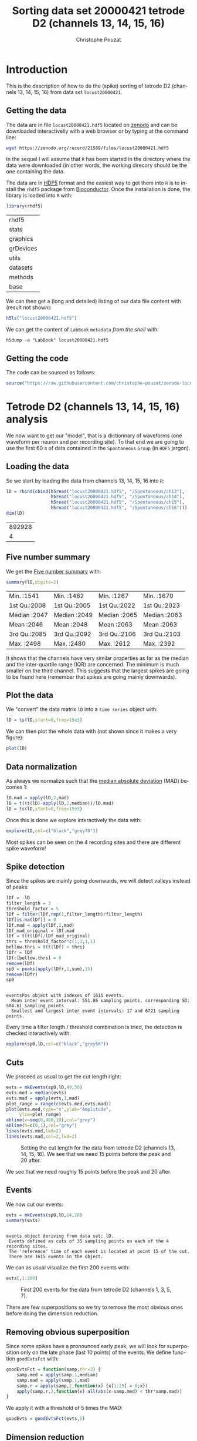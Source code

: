 # -*- ispell-local-dictionary: "american" -*-
#+OPTIONS: ':nil *:t -:t ::t <:t H:3 \n:nil ^:nil arch:headline
#+OPTIONS: author:t broken-links:nil c:nil creator:nil
#+OPTIONS: d:(not "LOGBOOK") date:t e:t email:nil f:t inline:t num:t
#+OPTIONS: p:nil pri:nil prop:nil stat:t tags:t tasks:t tex:t
#+OPTIONS: timestamp:t title:t toc:t todo:t |:t
#+TITLE: Sorting data set 20000421 tetrode D2 (channels 13, 14, 15, 16)
#+AUTHOR: Christophe Pouzat
#+EMAIL: christophe.pouzat@parisdescartes.fr
#+LANGUAGE: en
#+SELECT_TAGS: export
#+EXCLUDE_TAGS: noexport
#+CREATOR: Emacs 25.1.1 (Org mode 9.0)
#+LaTeX_CLASS: koma-article
#+LaTeX_CLASS_OPTIONS: [koma,11pt]
#+LaTeX_HEADER: \usepackage{cmbright}
#+LaTeX_HEADER: \usepackage[round]{natbib}
#+LaTeX_HEADER: \usepackage{alltt}
#+LaTeX_HEADER: \usepackage[usenames,dvipsnames]{xcolor}
#+LaTeX_HEADER: \renewenvironment{verbatim}{\begin{alltt} \scriptsize \color{Bittersweet} \vspace{0.2cm} }{\vspace{0.2cm} \end{alltt} \normalsize \color{black}}
#+LaTeX_HEADER: \usepackage{listings}
#+LaTeX_HEADER: \lstloadlanguages{C,Gnuplot,bash,sh,R}
#+LaTeX_HEADER: \hypersetup{colorlinks=true,pagebackref=true}
#+PROPERTY: header-args:R :session *R*
#+PROPERTY: header-args:R :eval never-export
#+PROPERTY: header-args:R :output-dir locust20000421_tetD2_fig

#+NAME: org-latex-set-up
#+BEGIN_SRC emacs-lisp :exports none :results silent 
(setq smartparens-mode nil)
(require 'ox-latex)
(setq org-export-latex-listings t)
(setq org-latex-listings 'listings)
(setq org-latex-listings-options
        '(("frame" "lines")
          ("basicstyle" "\\footnotesize")
          ("numbers" "left")
          ("numberstyle" "\\tiny")))
(add-to-list 'org-latex-classes
          '("koma-article"
             "\\documentclass{scrartcl}"
             ("\\section{%s}" . "\\section*{%s}")
             ("\\subsection{%s}" . "\\subsection*{%s}")
             ("\\subsubsection{%s}" . "\\subsubsection*{%s}")
             ("\\paragraph{%s}" . "\\paragraph*{%s}")
             ("\\subparagraph{%s}" . "\\subparagraph*{%s}")))
(setq org-latex-pdf-process
      '("pdflatex -interaction nonstopmode -output-directory %o %f"
	"bibtex %b" 
	"pdflatex -interaction nonstopmode -output-directory %o %f" 
	"pdflatex -interaction nonstopmode -output-directory %o %f"))
#+END_SRC

* Introduction

This is the description of how to do the (spike) sorting of tetrode D2 (channels 13, 14, 15, 16) from data set =locust20000421=.

** Getting the data

The data are in file =locust20000421.hdf5= located on [[https://zenodo.org/record/21589][zenodo]] and can be downloaded interactivelly with a web browser or by typing at the command line:

#+NAME: wget-locust20000421
#+BEGIN_SRC sh :eval never
wget https://zenodo.org/record/21589/files/locust20000421.hdf5
#+END_SRC

In the sequel I will assume that =R= has been started in the directory where the data were downloaded (in other words, the working direcory should be the one containing the data.

The data are in [[https://support.hdfgroup.org/HDF5/][HDF5]] format and the easiest way to get them into =R= is to install the =rhdf5= package from [[http://www.bioconductor.org/packages/release/bioc/html/rhdf5.html][Bioconductor]]. Once the installation is done, the library is loaded into =R= with:

#+NAME: load-rhdf5
#+BEGIN_SRC R :session *R*
library(rhdf5)
#+END_SRC

#+RESULTS: load-rhdf5
| rhdf5     |
| stats     |
| graphics  |
| grDevices |
| utils     |
| datasets  |
| methods   |
| base      |

We can then get a (long and detailed) listing of our data file content with (result not shown):

#+NAME: locust20000421.hdf5-h5ls
#+BEGIN_SRC R :eval never
h5ls("locust20000421.hdf5")
#+END_SRC

We can get the content of =LabBook= =metadata= /from the shell/ with:

#+NAME: locust20000421_part1.hdf5-h5dump
#+BEGIN_SRC shell :results output :exports both :eval never
h5dump -a "LabBook" locust20000421.hdf5
#+END_SRC

** Getting the code

The code can be sourced as follows:

#+NAME: get-code-4-sorting
#+BEGIN_SRC R :session *R* :results silent
source("https://raw.githubusercontent.com/christophe-pouzat/zenodo-locust-datasets-analysis/master/R_Sorting_Code/sorting_with_r.R")
#+END_SRC

* Tetrode D2 (channels 13, 14, 15, 16) analysis

We now want to get our "model", that is a dictionnary of waveforms (one waveform per neuron and per recording site). To that end we are going to use the first 60 s of data contained in the =Spontaneous= =Group= (in =HDF5= jargon). 

** Loading the data

So we start by loading the data from channels 13, 14, 15, 16 into =R=:

#+NAME: load-tetC-spontaneous-into-lD
#+BEGIN_SRC R :exports both :session *R*
lD = rbind(cbind(h5read("locust20000421.hdf5", "/Spontaneous/ch13"),
                 h5read("locust20000421.hdf5", "/Spontaneous/ch14"),
                 h5read("locust20000421.hdf5", "/Spontaneous/ch15"),
                 h5read("locust20000421.hdf5", "/Spontaneous/ch16")))
dim(lD)
#+END_SRC

#+RESULTS: load-tetC-spontaneous-into-lD
| 892928 |
|      4 |


** Five number summary

We get the [[https://en.wikipedia.org/wiki/Five-number_summary][Five number summary]] with:

#+NAME: lD-FNS-tetD2
#+BEGIN_SRC R :exports both :session *R*
summary(lD,digits=2)
#+END_SRC

#+RESULTS: lD-FNS-tetD2
| Min.   :1541 | Min.   :1462 | Min.   :1267 | Min.   :1670 |
| 1st Qu.:2008 | 1st Qu.:2005 | 1st Qu.:2022 | 1st Qu.:2023 |
| Median :2047 | Median :2049 | Median :2065 | Median :2063 |
| Mean   :2046 | Mean   :2048 | Mean   :2063 | Mean   :2063 |
| 3rd Qu.:2085 | 3rd Qu.:2092 | 3rd Qu.:2106 | 3rd Qu.:2103 |
| Max.   :2498 | Max.   :2480 | Max.   :2612 | Max.   :2392 |


It shows that the channels have very similar properties as far as the median and the inter-quartile range (IQR) are concerned. The minimum is much smaller on the third channel. This suggests that the largest spikes are going to be found here (remember that spikes are going mainly downwards).

** Plot the data

We "convert" the data matrix =lD= into a =time series= object with:

#+NAME: lD-to-ts-tetD2
#+BEGIN_SRC R :session *R* :results silent
lD = ts(lD,start=0,freq=15e3)
#+END_SRC

We can then plot the whole data with (not shown since it makes a very figure):

#+NAME: plot-lD-tetD2
#+BEGIN_SRC R :eval never
plot(lD)
#+END_SRC

** Data normalization

As always we normalize such that the [[https://en.wikipedia.org/wiki/Median_absolute_deviation][median absolute deviation]] (MAD) becomes 1:

#+NAME: lD-normalization-tetD2
#+BEGIN_SRC R :session *R* :results silent
lD.mad = apply(lD,2,mad)
lD = t((t(lD)-apply(lD,2,median))/lD.mad)
lD = ts(lD,start=0,freq=15e3)
#+END_SRC

Once this is done we explore interactively the data with:

#+NAME: lD-explore-tetD2
#+BEGIN_SRC R :eval never
explore(lD,col=c("black","grey70"))
#+END_SRC

Most spikes can be seen on the 4 recording sites and there are different spike waveform!

** Spike detection

Since the spikes are mainly going downwards, we will detect valleys instead of peaks:

#+NAME: lD-detect-spikes-tetD2
#+BEGIN_SRC R :exports both :session *R* :results output
lDf = -lD
filter_length = 3
threshold_factor = 5
lDf = filter(lDf,rep(1,filter_length)/filter_length)
lDf[is.na(lDf)] = 0
lDf.mad = apply(lDf,2,mad)
lDf_mad_original = lDf.mad
lDf = t(t(lDf)/lDf_mad_original)
thrs = threshold_factor*c(1,1,1,1)
bellow.thrs = t(t(lDf) < thrs)
lDfr = lDf
lDfr[bellow.thrs] = 0
remove(lDf)
sp0 = peaks(apply(lDfr,1,sum),15)
remove(lDfr)
sp0
#+END_SRC

#+RESULTS: lD-detect-spikes-tetD2
: 
: eventsPos object with indexes of 1615 events. 
:   Mean inter event interval: 551.86 sampling points, corresponding SD: 584.61 sampling points 
:   Smallest and largest inter event intervals: 17 and 6721 sampling points.



Every time a filter length / threshold combination is tried, the detection is checked interactively with:

#+NAME: lD-sp0-check-tetD2
#+BEGIN_SRC R :eval never
explore(sp0,lD,col=c("black","grey50"))
#+END_SRC

** Cuts

We proceed as usual to get the cut length right:

#+NAME: cut-length-plot-tetD2
#+HEADER: :width 800 :height 800 :file tetD2_cut_length.png
#+BEGIN_SRC R :exports both :results output graphics :session *R*
evts = mkEvents(sp0,lD,49,50)
evts.med = median(evts)
evts.mad = apply(evts,1,mad)
plot_range = range(c(evts.med,evts.mad))
plot(evts.med,type="n",ylab="Amplitude",
     ylim=plot_range)
abline(v=seq(0,400,10),col="grey")
abline(h=c(0,1),col="grey")
lines(evts.med,lwd=2)
lines(evts.mad,col=2,lwd=2)
#+END_SRC

#+CAPTION: Setting the cut length for the data from tetrode D2 (channels 13, 14, 15, 16). We see that we need 15 points before the peak and 20 after.
#+RESULTS: cut-length-plot-tetD2
[[file:locust20000421_tetD2_fig/tetD2_cut_length.png]]

We see that we need roughly 15 points before the peak and 20 after.

** Events

We now cut our events:

#+NAME: lD-events-tetD2
#+BEGIN_SRC R :exports both :results output :session *R*
evts = mkEvents(sp0,lD,14,20)
summary(evts)
#+END_SRC

#+RESULTS: lD-events-tetD2
: 
: events object deriving from data set: lD.
:  Events defined as cuts of 35 sampling points on each of the 4 recording sites.
:  The 'reference' time of each event is located at point 15 of the cut.
:  There are 1615 events in the object.


We can as usual visualize the first 200 events with:

#+NAME: first-200-evts-tetD2
#+HEADER: :width 800 :height 800 :file first_200_evts_tetD2.png
#+BEGIN_SRC R :exports both :results output graphics :session *R*
evts[,1:200]
#+END_SRC

#+CAPTION: First 200 events for the data from tetrode D2 (channels 1, 3, 5, 7).
#+RESULTS: first-200-evts-tetD2
[[file:locust20000421_tetD2_fig/first_200_evts_tetD2.png]]

There are few superpositions so we try to remove the most obvious ones before doing the dimension reduction.

** Removing obvious superposition

Since some spikes have a pronounced early peak, we will look for superposition only on the late phase (last 10 points) of the events. We define function =goodEvtsFct= with:

#+NAME: goodEvtsFct
#+BEGIN_SRC R :session *R* :results silent
goodEvtsFct = function(samp,thr=3) {
    samp.med = apply(samp,1,median)
    samp.mad = apply(samp,1,mad)
    samp.r = apply(samp,2,function(x) {x[1:25] = 0;x})
    apply(samp.r,2,function(x) all(abs(x-samp.med) < thr*samp.mad))
}
#+END_SRC

We apply it with a threshold of 5 times the MAD:

#+NAME: goodEvts-5-MAD
#+BEGIN_SRC R :session *R* :results silent
goodEvts = goodEvtsFct(evts,5)
#+END_SRC

 
** Dimension reduction

We do a =PCA= on our good events set:

#+NAME: lD-evts-pca-tetD2
#+BEGIN_SRC R :session *R*
evts.pc = prcomp(t(evts[,goodEvts]))
#+END_SRC

#+RESULTS: lD-evts-pca-tetD2

We look at the projections on the first 4 principle components:

#+NAME: lD-evts-proj-first-4-pc-tetD2
#+HEADER: :width 800 :height 800 :file evts-proj-first-4-pc-tetD2.png
#+BEGIN_SRC R :exports both :results output graphics :session *R*
panel.dens = function(x,...) {
  usr = par("usr")
  on.exit(par(usr))
  par(usr = c(usr[1:2], 0, 1.5) )
  d = density(x, adjust=0.5)
  x = d$x
  y = d$y
  y = y/max(y)
  lines(x, y, col="grey50", ...)
}
pairs(evts.pc$x[,1:4],pch=".",gap=0,diag.panel=panel.dens)
#+END_SRC

#+CAPTION: Events from tetrode D2 (channels 13, 14, 15, 16) projected onto the first 4 PCs.
#+RESULTS: lD-evts-proj-first-4-pc-tetD2
[[file:locust20000421_tetD2_fig/evts-proj-first-4-pc-tetD2.png]]

I see at least 4 clusters. We can also look at the projections on the PC pairs defined by the next 4 PCs:

#+NAME: lD-evts-proj-next-4-pc-tetD2
#+HEADER: :width 800 :height 800 :file evts-proj-next-4-pc-tetD2.png
#+BEGIN_SRC R :exports both :results output graphics :session *R*
pairs(evts.pc$x[,5:8],pch=".",gap=0,diag.panel=panel.dens)
#+END_SRC

#+CAPTION: Events from tetrode D2 (channels 13, 14, 15, 16) projected onto PC 5 to 8.
#+RESULTS: lD-evts-proj-next-4-pc-tetD2
[[file:locust20000421_tetD2_fig/evts-proj-next-4-pc-tetD2.png]]

There is not much structure left beyond the 4th PC.

** Exporting for =GGobi=

We export the events projected onto the first 8 principle components in =csv= format:

#+NAME: evts-proj-to-csv-tetD2
#+BEGIN_SRC R :session *R*
write.csv(evts.pc$x[,1:8],file="tetD2_evts.csv")
#+END_SRC

#+RESULTS: evts-proj-to-csv-tetD2

Using the =rotation= display of =GGobi= with the first 3 principle components and the =2D tour= with the first 4 components I see at least 4 clusters but there are probably 5 or 6. So we will start with a =kmeans= with 5 centers.

** kmeans clustering with 5 and 4 clusters

#+NAME: kmeans-5-tetD2
#+BEGIN_SRC R :session *R* :results silent
nbc=5
set.seed(20110928,kind="Mersenne-Twister")
km = kmeans(evts.pc$x[,1:4],centers=nbc,iter.max=100,nstart=100)
label = km$cluster
cluster.med = sapply(1:nbc, function(cIdx) median(evts[,goodEvts][,label==cIdx]))
sizeC = sapply(1:nbc,function(cIdx) sum(abs(cluster.med[,cIdx])))
newOrder = sort.int(sizeC,decreasing=TRUE,index.return=TRUE)$ix
cluster.mad = sapply(1:nbc, function(cIdx) {ce = t(evts[,goodEvts]);ce = ce[label==cIdx,];apply(ce,2,mad)})
cluster.med = cluster.med[,newOrder]
cluster.mad = cluster.mad[,newOrder]
labelb = sapply(1:nbc, function(idx) (1:nbc)[newOrder==idx])[label]
#+END_SRC

 
We write a new =csv= file with the data and the labels:

#+NAME: evts-proj-and-labels-to-csv-tetD2
#+BEGIN_SRC R :session *R* :results silent
write.csv(cbind(evts.pc$x[,1:4],labelb),file="tetD2_sorted.csv")
#+END_SRC

It gives what was expected.

We get a plot showing the events attributed to each unit with:

#+NAME: kmeans-5-evts-from-each-tetD2
#+HEADER: :width 800 :height 1600 :file kmeans-5-evts-from-each-tetD2.png
#+BEGIN_SRC R :results output graphics :exports both :session *R*
layout(matrix(1:nbc,nr=nbc))
par(mar=c(1,1,1,1))
for (i in (1:nbc)) plot(evts[,goodEvts][,labelb==i],y.bar=5)
#+END_SRC

#+CAPTION: The events of the five clusters of tetrode D2 
#+RESULTS: kmeans-5-evts-from-each-tetD2
[[file:locust20000421_tetD2_fig/kmeans-5-evts-from-each-tetD2.png]]

2 and 3 must be the same, 5 shows evidence on the third site that events were missed (the MAD is going downwards at the valley). We fuse clusters 2 and 3.

#+NAME: kmeans-4-tetD2
#+BEGIN_SRC R :session *R* :results silent
nbc=4
labelb[labelb==3]=2
labelb[labelb==4]=3
labelb[labelb==5]=4
#+END_SRC
 
We write a new =csv= file with the data and the labels:

#+NAME: evts-proj-and-labels-to-csv-tetD2b
#+BEGIN_SRC R :session *R* :results silent
write.csv(cbind(evts.pc$x[,1:4],labelb),file="tetD2b_sorted.csv")
#+END_SRC

We get a plot showing the events attributed to each unit with:

#+NAME: kmeans-4-evts-from-each-tetD2
#+HEADER: :width 800 :height 1600 :file kmeans-4-evts-from-each-tetD2.png
#+BEGIN_SRC R :results output graphics :exports both :session *R*
layout(matrix(1:nbc,nr=nbc))
par(mar=c(1,1,1,1))
for (i in (1:nbc)) {
    ei = labelb==i
    ni = sum(ei)
    plot(evts[,goodEvts][,ei][,1:ifelse(ni>200,200,ni)],y.bar=5)
}
#+END_SRC

#+CAPTION: The first 200 events of the four clusters of tetrode D2 
#+RESULTS: kmeans-4-evts-from-each-tetD2
[[file:locust20000421_tetD2_fig/kmeans-4-evts-from-each-tetD2.png]]

** Long cuts creation

For the peeling process we need templates that start and end at 0 (we will otherwise generate artifacts when we subtract). We proceed "as usual" with (I tried first with the default value for parameters =before= and =after= but I reduced their values after looking at the centers, see the next figure):

#+NAME: centers-tetD2
#+BEGIN_SRC R :session *R*
c_before = 49
c_after = 80
centers = lapply(1:nbc, function(i)
    mk_center_list(sp0[goodEvts][labelb==i],lD,
                   before=c_before,after=c_after))
names(centers) = paste("Cluster",1:nbc)
#+END_SRC

#+RESULTS: centers-tetD2
| Cluster 1 |
| Cluster 2 |
| Cluster 3 |
| Cluster 4 |


We then make sure that our cuts are long enough by looking at them:

#+NAME: centers-4u-tetD2-fig
#+HEADER: :width 800 :height 1600 :file centers-4u-tetD2.png
#+BEGIN_SRC R :results output graphics :exports both :session *R*
layout(matrix(1:nbc,nr=nbc))
par(mar=c(1,4,1,1))
the_range=c(min(sapply(centers,function(l) min(l$center))),
            max(sapply(centers,function(l) max(l$center))))
for (i in 1:nbc) {
    template = centers[[i]]$center
    plot(template,lwd=2,col=2,
         ylim=the_range,type="l",ylab="")
    abline(h=0,col="grey50")
    abline(v=(1:2)*(c_before+c_after)+1,col="grey50")
    lines(filter(template,rep(1,filter_length)/filter_length),
          col=1,lty=3,lwd=2)
    abline(h=-threshold_factor,col="grey",lty=2,lwd=2)
    lines(centers[[i]]$centerD,lwd=2,col=4)
}
#+END_SRC

#+CAPTION: The four templates (red) together with their first derivative (blue) all with the same scale. The dashed black curve show the templates filtered with the filter used during spike detection and the horizontal dashed grey line shows the detection threshold.
#+RESULTS: centers-4u-tetD2-fig
[[file:locust20000421_tetD2_fig/centers-4u-tetD2.png]]

Only unit 1 and 3 should reliably pass our threshold...

** Peeling

We can now do the peeling.

*** Round 0

We classify, predict, subtract and check how many non-classified events we get:

#+NAME: peeling-0-4u-tetD2
#+BEGIN_SRC R :exports both :session *R*
round0 = lapply(as.vector(sp0),classify_and_align_evt,
                data=lD,centers=centers,
                before=c_before,after=c_after)
pred0 = predict_data(round0,centers,data_length = dim(lD)[1])
lD_1 = lD - pred0
sum(sapply(round0, function(l) l[[1]] == '?'))
#+END_SRC

#+RESULTS: peeling-0-4u-tetD2
: 2

We can see the difference before / after peeling for the data between 1.1 and 1.2 s:

#+NAME: peeling-0-4u-tetD2-fig
#+HEADER: :width 800 :height 1000 :file peeling-0-4u-tetD2.png
#+BEGIN_SRC R :results output graphics :exports both :session *R*
ii = 1:1500 + 1.1*15000
tt = ii/15000
par(mar=c(1,1,1,1))
plot(tt, lD[ii,1], axes = FALSE,
     type="l",ylim=c(-50,10),
     xlab="",ylab="")
lines(tt, lD_1[ii,1], col='red')
lines(tt, lD[ii,2]-15, col='black')
lines(tt, lD_1[ii,2]-15, col='red')
lines(tt, lD[ii,3]-25, col='black')
lines(tt, lD_1[ii,3]-25, col='red')
lines(tt, lD[ii,4]-40, col='black')
lines(tt, lD_1[ii,4]-40, col='red')
#+END_SRC

#+CAPTION: The first peeling illustrated on 100 ms of data, the raw data are in black and the first subtration in red.
#+RESULTS: peeling-0-4u-tetD2-fig
[[file:locust20000421_tetD2_fig/peeling-0-4u-tetD2.png]]

*** Round 1

We keep going, using the subtracted data =lD_1= as "raw data", detecting on all sites using the original =MAD= for normalization and a shorter minimal allowed time between detected spikes:

#+NAME: peeling-1-4u-spike-detection-tetD2
#+BEGIN_SRC R :exports both :results output :session *R*
lDf = -lD_1
lDf = filter(lDf,rep(1,filter_length)/filter_length)
lDf[is.na(lDf)] = 0
lDf = t(t(lDf)/lDf_mad_original)
thrs = threshold_factor*c(1,1,1,1)
bellow.thrs = t(t(lDf) < thrs)
lDfr = lDf
lDfr[bellow.thrs] = 0
remove(lDf)
sp1 = peaks(apply(lDfr,1,sum),10)
remove(lDfr)
sp1
#+END_SRC

#+RESULTS: peeling-1-4u-spike-detection-tetD2
: 
: eventsPos object with indexes of 43 events. 
:   Mean inter event interval: 20903.57 sampling points, corresponding SD: 21759.44 sampling points 
:   Smallest and largest inter event intervals: 14 and 80499 sampling points.


We classify, predict, subtract and check how many non-classified events we get:

#+NAME: peeling-1-4u-tetD2
#+BEGIN_SRC R :exports both :session *R*
round1 = lapply(as.vector(sp1),classify_and_align_evt,
                data=lD_1,centers=centers,
                before=c_before,after=c_after)
pred1 = predict_data(round1,centers,data_length = dim(lD)[1])
lD_2 = lD_1 - pred1
sum(sapply(round1, function(l) l[[1]] == '?'))
#+END_SRC

#+RESULTS: peeling-1-4u-tetD2
: 3

We look at what's left with (not shown):

#+NAME: check-after-round1
#+BEGIN_SRC R :eval never
explore(sp1,lD_2,col=c("black","grey50"))
#+END_SRC

We decide to stop here.

** Getting the spike trains

#+NAME: spike-trains-4u-tetD2
#+BEGIN_SRC R :session *R*
round_all = c(round0,round1)
spike_trains = lapply(paste("Cluster",1:nbc),
                      function(cn) sort(sapply(round_all[sapply(round_all,
                                                           function(l) l[[1]]==cn)],
                                          function(l) l[[2]]+l[[3]])))
names(spike_trains) = paste("Cluster",1:nbc)
#+END_SRC

#+RESULTS: spike-trains-4u-tetD2
| Cluster 1 |
| Cluster 2 |
| Cluster 3 |
| Cluster 4 |

** Getting the inter spike intervals and the forward and backward recurrence times

*** ISI distributions
We first get the =ISI= (inter spike intervals) of each unit:

#+NAME: isi_from_each
#+BEGIN_SRC R :session *R* :results silent
isi = sapply(spike_trains, diff)
names(isi) = names(spike_trains)
#+END_SRC

We get the ISI ECDF for the four units with:

#+NAME: isi-ecdf-4u-tetD2
#+HEADER: :width 800 :height 800 :file isi-ecdf-4u-tetD2.png
#+BEGIN_SRC R :session *R* :results output graphics :exports both
layout(matrix(1:nbc,nr=nbc/2))
par(mar=c(4,5,6,1))
for (cn in names(isi)) plot_isi(isi[[cn]],main=cn)
#+END_SRC

#+CAPTION: ISI ECDF for the four units.
#+RESULTS: isi-ecdf-4u-tetD2
[[file:locust20000421_tetD2_fig/isi-ecdf-4u-tetD2.png]]

*** Forward and Backward Recurrence Times
The forward recurrence time (=FRT=) between neuron A and B is the elapsed time between a spike in A and the next spike in B. The backward recurrence time (=BRT=) is the same thing except that we look for the former spike in B. If A and B are not correlated, the expected density of the FRT is the survival function (1-CDF) of the ISI from B divided by the mean ISI of B (the same holds for the BRT under the null hypothesis after taking the opposite). All that is correct if the data are /stationary/.
  
On the data at hand that gives:

#+NAME: rt-test-4u-tetD2
#+HEADER: :width 1000 :height 1000 :file rt-test-4u-tetD2.png
#+BEGIN_SRC R :session *R* :results output graphics :exports both
layout_matrix = matrix(0,nr=nbc,nc=nbc)
counter = 1
for (i in 1:nbc)
    for (j in 1:nbc)
        if (i != j) {
            layout_matrix[i,j] = counter
            counter = counter +1
        }
layout(layout_matrix)
par(mar=c(4,3,4,1))
for (i in 1:nbc)
    for (j in 1:nbc)
        if (i != j)
            test_rt(spike_trains[[i]],
                    spike_trains[[j]],
                    ylab="",main=paste("Units",i,"and",j))
#+END_SRC

#+CAPTION: Graphical tests of the Backward and Forward Reccurrence Times distrution agaisnt the null hypothesis (no interaction). If the null is correct, the curves should be IID draws from a standard normal distribution.
#+RESULTS: rt-test-4u-tetD2
[[file:locust20000421_tetD2_fig/rt-test-4u-tetD2.png]]

** Testing "all at once"

We test the function with:

#+NAME: all_at_once-test
#+BEGIN_SRC R :results output :exports both :session *R*
## We need again an un-normalized version of the data
ref_data = rbind(cbind(h5read("locust20000421.hdf5", "/Spontaneous/ch13"),
                       h5read("locust20000421.hdf5", "/Spontaneous/ch14"),
                       h5read("locust20000421.hdf5", "/Spontaneous/ch15"),
                       h5read("locust20000421.hdf5", "/Spontaneous/ch16")))
## We can now use our function
aao=all_at_once(data=ref_data, centers, thres=threshold_factor*c(1,1,1,1), 
                filter_length_1=filter_length, filter_length=filter_length, 
                minimalDist_1=15, minimalDist=10, 
                before=c_before, after=c_after, 
                detection_cycle=c(0,0), verbose=2)
#+END_SRC

#+RESULTS: all_at_once-test
#+begin_example
The five number summary is:
       V1             V2             V3             V4      
 Min.   :1541   Min.   :1462   Min.   :1267   Min.   :1670  
 1st Qu.:2008   1st Qu.:2005   1st Qu.:2022   1st Qu.:2023  
 Median :2047   Median :2049   Median :2065   Median :2063  
 Mean   :2046   Mean   :2048   Mean   :2063   Mean   :2063  
 3rd Qu.:2085   3rd Qu.:2092   3rd Qu.:2106   3rd Qu.:2103  
 Max.   :2498   Max.   :2480   Max.   :2612   Max.   :2392  

Doing now round 0 detecting on all sites
    Total Cluster 1 Cluster 2 Cluster 3 Cluster 4         ? 
     1615       191       609       413       400         2 

Doing now round 1 detecting on all sites
    Total Cluster 1 Cluster 2 Cluster 3 Cluster 4         ? 
       43         1        16         5        18         3 

Global counts at classification's end:
    Total Cluster 1 Cluster 2 Cluster 3 Cluster 4         ? 
     1656       192       625       418       418         3
#+end_example

We see that we are getting back the numbers we obtained before step by step.

We can compare the "old" and "new" centers with (not shown):

#+NAME: all_at_once-center-comp-sterCa
#+BEGIN_SRC R :eval never 
layout(matrix(1:nbc,nr=nbc))
par(mar=c(1,4,1,1))
for (i in 1:nbc) {
    plot(centers[[i]]$center,lwd=2,col=2,
         ylim=the_range,type="l")
    abline(h=0,col="grey50")
    abline(v=(c_before+c_after)+1,col="grey50")
    lines(aao$centers[[i]]$center,lwd=1,col=4)
}
#+END_SRC

They are not exactly identical since the new version is computed with all events (superposed or not) attributed to each neuron.

* Analyzing a sequence of trials

** Create a directory were results get saved

We will carry out an analysis of sequences of 30/25 trials with a given odor. At the end of the analysis of the sequence we will save some intermediate =R= object in a directory we are now creating.:

#+NAME: create-tetD2_analysis
#+BEGIN_SRC R :session *R* :results silent
if (!dir.exists("tetD2_analysis"))
    dir.create("tetD2_analysis")
#+END_SRC

** Define a "taylored" version of =sort_many_trials=

In order to save space and to avoid typos, we define next a taylored version of =sort_many_trials=:

#+NAME: smt
#+BEGIN_SRC R :session *R* :results silent
smt = function(stim_name,
               trial_nbs=1:25,
               centers,
               counts) {
    sort_many_trials(inter_trial_time=10*15000,
                     get_data_fct=function(i,s) get_data(i,s,
                                                         channels = c("ch13","ch14","ch15","ch16"),
                                                         file="locust20000421.hdf5"),
                     stim_name=stim_name,
                     trial_nbs=trial_nbs,
                     centers=centers,
                     counts=counts,
                     all_at_once_call_list=list(thres=threshold_factor*c(1,1,1,1), 
                                                filter_length_1=filter_length, filter_length=filter_length, 
                                                minimalDist_1=15, minimalDist=10, 
                                                before=c_before, after=c_after, 
                                                detection_cycle=c(0,0), verbose=1),
                     layout_matrix=matrix(c(1,1:5),nr=3),new_weight_in_update=0.01
                     )
}
#+END_SRC

* Systematic analysis of the 30 trials from =1-Hexanol=

The =LabBook= mentions that a drop of solution was added at trial 13 but looking at the data, no major corruption occurs except for a very sharp artifact so we keep that trial.


** Doing the job

#+NAME: 1-Hexanol-tetD2
#+BEGIN_SRC R :exports both :results output :session *R*
a_1_Hexanol_tetD2=smt(stim_name="1-Hexanol",
                      trial_nbs=1:30,
                      centers=aao$centers,
                      counts=aao$counts)
#+END_SRC

#+RESULTS: 1-Hexanol-tetD2
#+begin_example
***************
Doing now trial 1 of 1-Hexanol
The five number summary is:
      ch13           ch14           ch15           ch16     
 Min.   :1614   Min.   :1478   Min.   :1420   Min.   :1734  
 1st Qu.:2007   1st Qu.:2005   1st Qu.:2022   1st Qu.:2022  
 Median :2047   Median :2050   Median :2065   Median :2064  
 Mean   :2047   Mean   :2049   Mean   :2063   Mean   :2063  
 3rd Qu.:2087   3rd Qu.:2094   3rd Qu.:2107   3rd Qu.:2105  
 Max.   :2333   Max.   :2436   Max.   :2507   Max.   :2343  

Global counts at classification's end:
    Total Cluster 1 Cluster 2 Cluster 3 Cluster 4         ? 
      229        16        86        72        55         0 
Trial 1 done!
******************
***************
Doing now trial 2 of 1-Hexanol
The five number summary is:
      ch13           ch14           ch15           ch16     
 Min.   :1677   Min.   :1469   Min.   :1334   Min.   :1724  
 1st Qu.:2007   1st Qu.:2005   1st Qu.:2022   1st Qu.:2022  
 Median :2048   Median :2050   Median :2065   Median :2064  
 Mean   :2047   Mean   :2049   Mean   :2063   Mean   :2063  
 3rd Qu.:2087   3rd Qu.:2094   3rd Qu.:2107   3rd Qu.:2105  
 Max.   :2393   Max.   :2522   Max.   :2545   Max.   :2361  

Global counts at classification's end:
    Total Cluster 1 Cluster 2 Cluster 3 Cluster 4         ? 
      240        17       100        57        66         0 
Trial 2 done!
******************
***************
Doing now trial 3 of 1-Hexanol
The five number summary is:
      ch13           ch14           ch15           ch16     
 Min.   :1663   Min.   :1495   Min.   :1318   Min.   :1703  
 1st Qu.:2007   1st Qu.:2005   1st Qu.:2022   1st Qu.:2022  
 Median :2048   Median :2050   Median :2065   Median :2064  
 Mean   :2047   Mean   :2049   Mean   :2063   Mean   :2063  
 3rd Qu.:2087   3rd Qu.:2094   3rd Qu.:2107   3rd Qu.:2105  
 Max.   :2390   Max.   :2444   Max.   :2509   Max.   :2341  

Global counts at classification's end:
    Total Cluster 1 Cluster 2 Cluster 3 Cluster 4         ? 
      215        20        86        58        51         0 
Trial 3 done!
******************
***************
Doing now trial 4 of 1-Hexanol
The five number summary is:
      ch13           ch14           ch15           ch16     
 Min.   :1617   Min.   :1407   Min.   :1175   Min.   :1702  
 1st Qu.:2008   1st Qu.:2005   1st Qu.:2022   1st Qu.:2022  
 Median :2048   Median :2050   Median :2065   Median :2064  
 Mean   :2047   Mean   :2049   Mean   :2063   Mean   :2063  
 3rd Qu.:2087   3rd Qu.:2093   3rd Qu.:2106   3rd Qu.:2104  
 Max.   :2384   Max.   :2514   Max.   :2512   Max.   :2363  

Global counts at classification's end:
    Total Cluster 1 Cluster 2 Cluster 3 Cluster 4         ? 
      245        12        86        79        68         0 
Trial 4 done!
******************
***************
Doing now trial 5 of 1-Hexanol
The five number summary is:
      ch13           ch14           ch15           ch16     
 Min.   :1674   Min.   :1567   Min.   :1379   Min.   :1722  
 1st Qu.:2007   1st Qu.:2005   1st Qu.:2023   1st Qu.:2022  
 Median :2047   Median :2050   Median :2065   Median :2064  
 Mean   :2047   Mean   :2049   Mean   :2063   Mean   :2063  
 3rd Qu.:2087   3rd Qu.:2093   3rd Qu.:2106   3rd Qu.:2105  
 Max.   :2393   Max.   :2457   Max.   :2466   Max.   :2360  

Global counts at classification's end:
    Total Cluster 1 Cluster 2 Cluster 3 Cluster 4         ? 
      210        10       105        34        60         1 
Trial 5 done!
******************
***************
Doing now trial 6 of 1-Hexanol
The five number summary is:
      ch13           ch14           ch15           ch16     
 Min.   :1645   Min.   :1554   Min.   :1366   Min.   :1709  
 1st Qu.:2007   1st Qu.:2005   1st Qu.:2022   1st Qu.:2022  
 Median :2048   Median :2050   Median :2065   Median :2064  
 Mean   :2047   Mean   :2049   Mean   :2063   Mean   :2063  
 3rd Qu.:2087   3rd Qu.:2094   3rd Qu.:2107   3rd Qu.:2105  
 Max.   :2360   Max.   :2459   Max.   :2494   Max.   :2365  

Global counts at classification's end:
    Total Cluster 1 Cluster 2 Cluster 3 Cluster 4         ? 
      219        20        81        66        52         0 
Trial 6 done!
******************
***************
Doing now trial 7 of 1-Hexanol
The five number summary is:
      ch13           ch14           ch15           ch16     
 Min.   :1660   Min.   :1500   Min.   :1421   Min.   :1729  
 1st Qu.:2007   1st Qu.:2005   1st Qu.:2022   1st Qu.:2022  
 Median :2048   Median :2050   Median :2065   Median :2064  
 Mean   :2047   Mean   :2049   Mean   :2063   Mean   :2063  
 3rd Qu.:2087   3rd Qu.:2094   3rd Qu.:2107   3rd Qu.:2105  
 Max.   :2361   Max.   :2505   Max.   :2519   Max.   :2381  

Global counts at classification's end:
    Total Cluster 1 Cluster 2 Cluster 3 Cluster 4         ? 
      213        21        92        46        54         0 
Trial 7 done!
******************
***************
Doing now trial 8 of 1-Hexanol
The five number summary is:
      ch13           ch14           ch15           ch16     
 Min.   :1638   Min.   :1511   Min.   :1276   Min.   :1727  
 1st Qu.:2007   1st Qu.:2005   1st Qu.:2022   1st Qu.:2022  
 Median :2048   Median :2051   Median :2065   Median :2064  
 Mean   :2047   Mean   :2049   Mean   :2063   Mean   :2063  
 3rd Qu.:2088   3rd Qu.:2094   3rd Qu.:2107   3rd Qu.:2105  
 Max.   :2373   Max.   :2450   Max.   :2494   Max.   :2349  

Global counts at classification's end:
    Total Cluster 1 Cluster 2 Cluster 3 Cluster 4         ? 
      243        32        86        71        54         0 
Trial 8 done!
******************
***************
Doing now trial 9 of 1-Hexanol
The five number summary is:
      ch13           ch14           ch15           ch16     
 Min.   :1674   Min.   :1510   Min.   :1356   Min.   :1715  
 1st Qu.:2007   1st Qu.:2005   1st Qu.:2022   1st Qu.:2022  
 Median :2047   Median :2051   Median :2065   Median :2064  
 Mean   :2047   Mean   :2049   Mean   :2063   Mean   :2063  
 3rd Qu.:2088   3rd Qu.:2094   3rd Qu.:2107   3rd Qu.:2105  
 Max.   :2363   Max.   :2438   Max.   :2499   Max.   :2381  

Global counts at classification's end:
    Total Cluster 1 Cluster 2 Cluster 3 Cluster 4         ? 
      239        16        97        74        52         0 
Trial 9 done!
******************
***************
Doing now trial 10 of 1-Hexanol
The five number summary is:
      ch13           ch14           ch15           ch16     
 Min.   :1613   Min.   :1491   Min.   :1402   Min.   :1668  
 1st Qu.:2007   1st Qu.:2004   1st Qu.:2022   1st Qu.:2022  
 Median :2048   Median :2050   Median :2065   Median :2064  
 Mean   :2047   Mean   :2049   Mean   :2063   Mean   :2063  
 3rd Qu.:2088   3rd Qu.:2095   3rd Qu.:2108   3rd Qu.:2105  
 Max.   :2364   Max.   :2531   Max.   :2521   Max.   :2325  

Global counts at classification's end:
    Total Cluster 1 Cluster 2 Cluster 3 Cluster 4         ? 
      240        26        74        79        60         1 
Trial 10 done!
******************
***************
Doing now trial 11 of 1-Hexanol
The five number summary is:
      ch13           ch14           ch15           ch16     
 Min.   :1622   Min.   :1398   Min.   :1328   Min.   :1577  
 1st Qu.:2007   1st Qu.:2005   1st Qu.:2022   1st Qu.:2022  
 Median :2048   Median :2050   Median :2065   Median :2064  
 Mean   :2047   Mean   :2049   Mean   :2063   Mean   :2063  
 3rd Qu.:2088   3rd Qu.:2094   3rd Qu.:2107   3rd Qu.:2105  
 Max.   :2369   Max.   :2520   Max.   :2603   Max.   :2341  

Global counts at classification's end:
    Total Cluster 1 Cluster 2 Cluster 3 Cluster 4         ? 
      246        38        73        57        77         1 
Trial 11 done!
******************
***************
Doing now trial 12 of 1-Hexanol
The five number summary is:
      ch13           ch14           ch15           ch16     
 Min.   :1698   Min.   :1495   Min.   :1425   Min.   :1755  
 1st Qu.:2007   1st Qu.:2005   1st Qu.:2022   1st Qu.:2022  
 Median :2047   Median :2050   Median :2065   Median :2064  
 Mean   :2047   Mean   :2049   Mean   :2063   Mean   :2063  
 3rd Qu.:2088   3rd Qu.:2094   3rd Qu.:2107   3rd Qu.:2105  
 Max.   :2374   Max.   :2476   Max.   :2489   Max.   :2389  

Global counts at classification's end:
    Total Cluster 1 Cluster 2 Cluster 3 Cluster 4         ? 
      201        17        71        48        65         0 
Trial 12 done!
******************
***************
Doing now trial 13 of 1-Hexanol
The five number summary is:
      ch13           ch14           ch15           ch16     
 Min.   :1528   Min.   :1430   Min.   :1275   Min.   :1314  
 1st Qu.:2007   1st Qu.:2005   1st Qu.:2022   1st Qu.:2022  
 Median :2048   Median :2051   Median :2066   Median :2065  
 Mean   :2047   Mean   :2049   Mean   :2063   Mean   :2063  
 3rd Qu.:2088   3rd Qu.:2094   3rd Qu.:2107   3rd Qu.:2105  
 Max.   :4095   Max.   :4095   Max.   :4095   Max.   :4095  

Global counts at classification's end:
    Total Cluster 1 Cluster 2 Cluster 3 Cluster 4         ? 
      213         5        71        61        74         2 
Trial 13 done!
******************
***************
Doing now trial 14 of 1-Hexanol
The five number summary is:
      ch13           ch14           ch15           ch16     
 Min.   :1607   Min.   :1468   Min.   :1304   Min.   :1696  
 1st Qu.:2007   1st Qu.:2005   1st Qu.:2022   1st Qu.:2022  
 Median :2048   Median :2050   Median :2065   Median :2064  
 Mean   :2047   Mean   :2049   Mean   :2063   Mean   :2063  
 3rd Qu.:2088   3rd Qu.:2095   3rd Qu.:2107   3rd Qu.:2105  
 Max.   :2375   Max.   :2522   Max.   :2528   Max.   :2401  

Global counts at classification's end:
    Total Cluster 1 Cluster 2 Cluster 3 Cluster 4         ? 
      226        42        62        65        55         2 
Trial 14 done!
******************
***************
Doing now trial 15 of 1-Hexanol
The five number summary is:
      ch13           ch14           ch15           ch16     
 Min.   :1693   Min.   :1490   Min.   :1385   Min.   :1727  
 1st Qu.:2007   1st Qu.:2005   1st Qu.:2022   1st Qu.:2022  
 Median :2048   Median :2050   Median :2065   Median :2064  
 Mean   :2047   Mean   :2049   Mean   :2063   Mean   :2063  
 3rd Qu.:2087   3rd Qu.:2094   3rd Qu.:2107   3rd Qu.:2105  
 Max.   :2378   Max.   :2524   Max.   :2536   Max.   :2351  

Global counts at classification's end:
    Total Cluster 1 Cluster 2 Cluster 3 Cluster 4         ? 
      192        18        57        60        57         0 
Trial 15 done!
******************
***************
Doing now trial 16 of 1-Hexanol
The five number summary is:
      ch13           ch14           ch15           ch16     
 Min.   :1567   Min.   :1469   Min.   :1279   Min.   :1689  
 1st Qu.:2008   1st Qu.:2005   1st Qu.:2022   1st Qu.:2022  
 Median :2048   Median :2051   Median :2065   Median :2065  
 Mean   :2047   Mean   :2049   Mean   :2063   Mean   :2063  
 3rd Qu.:2088   3rd Qu.:2094   3rd Qu.:2107   3rd Qu.:2105  
 Max.   :2349   Max.   :2458   Max.   :2499   Max.   :2386  

Global counts at classification's end:
    Total Cluster 1 Cluster 2 Cluster 3 Cluster 4         ? 
      211        18        79        63        50         1 
Trial 16 done!
******************
***************
Doing now trial 17 of 1-Hexanol
The five number summary is:
      ch13           ch14           ch15           ch16     
 Min.   :1681   Min.   :1523   Min.   :1267   Min.   :1706  
 1st Qu.:2007   1st Qu.:2005   1st Qu.:2022   1st Qu.:2022  
 Median :2048   Median :2050   Median :2065   Median :2064  
 Mean   :2047   Mean   :2049   Mean   :2063   Mean   :2063  
 3rd Qu.:2087   3rd Qu.:2094   3rd Qu.:2107   3rd Qu.:2105  
 Max.   :2333   Max.   :2465   Max.   :2513   Max.   :2343  

Global counts at classification's end:
    Total Cluster 1 Cluster 2 Cluster 3 Cluster 4         ? 
      196        17        67        58        54         0 
Trial 17 done!
******************
***************
Doing now trial 18 of 1-Hexanol
The five number summary is:
      ch13           ch14           ch15           ch16     
 Min.   :1656   Min.   :1413   Min.   :1312   Min.   :1675  
 1st Qu.:2007   1st Qu.:2005   1st Qu.:2022   1st Qu.:2022  
 Median :2048   Median :2051   Median :2065   Median :2064  
 Mean   :2047   Mean   :2049   Mean   :2063   Mean   :2063  
 3rd Qu.:2088   3rd Qu.:2095   3rd Qu.:2107   3rd Qu.:2105  
 Max.   :2358   Max.   :2458   Max.   :2513   Max.   :2343  

Global counts at classification's end:
    Total Cluster 1 Cluster 2 Cluster 3 Cluster 4         ? 
      216        32        64        80        40         0 
Trial 18 done!
******************
***************
Doing now trial 19 of 1-Hexanol
The five number summary is:
      ch13           ch14           ch15           ch16     
 Min.   :1664   Min.   :1475   Min.   :1360   Min.   :1745  
 1st Qu.:2007   1st Qu.:2005   1st Qu.:2022   1st Qu.:2022  
 Median :2048   Median :2050   Median :2066   Median :2064  
 Mean   :2047   Mean   :2049   Mean   :2063   Mean   :2063  
 3rd Qu.:2088   3rd Qu.:2095   3rd Qu.:2108   3rd Qu.:2106  
 Max.   :2397   Max.   :2496   Max.   :2559   Max.   :2380  

Global counts at classification's end:
    Total Cluster 1 Cluster 2 Cluster 3 Cluster 4         ? 
      259        21        76        97        64         1 
Trial 19 done!
******************
***************
Doing now trial 20 of 1-Hexanol
The five number summary is:
      ch13           ch14           ch15           ch16     
 Min.   :1604   Min.   :1479   Min.   :1444   Min.   :1729  
 1st Qu.:2008   1st Qu.:2005   1st Qu.:2022   1st Qu.:2022  
 Median :2048   Median :2051   Median :2065   Median :2064  
 Mean   :2047   Mean   :2049   Mean   :2063   Mean   :2063  
 3rd Qu.:2088   3rd Qu.:2094   3rd Qu.:2107   3rd Qu.:2105  
 Max.   :2352   Max.   :2503   Max.   :2557   Max.   :2365  

Global counts at classification's end:
    Total Cluster 1 Cluster 2 Cluster 3 Cluster 4         ? 
      203        16        72        50        65         0 
Trial 20 done!
******************
***************
Doing now trial 21 of 1-Hexanol
The five number summary is:
      ch13           ch14           ch15           ch16     
 Min.   :1667   Min.   :1516   Min.   :1385   Min.   :1683  
 1st Qu.:2007   1st Qu.:2005   1st Qu.:2022   1st Qu.:2022  
 Median :2048   Median :2051   Median :2066   Median :2064  
 Mean   :2047   Mean   :2049   Mean   :2063   Mean   :2063  
 3rd Qu.:2088   3rd Qu.:2094   3rd Qu.:2107   3rd Qu.:2105  
 Max.   :2343   Max.   :2437   Max.   :2614   Max.   :2481  

Global counts at classification's end:
    Total Cluster 1 Cluster 2 Cluster 3 Cluster 4         ? 
      244        14        90        71        69         0 
Trial 21 done!
******************
***************
Doing now trial 22 of 1-Hexanol
The five number summary is:
      ch13           ch14           ch15           ch16     
 Min.   :1693   Min.   :1446   Min.   :1370   Min.   :1681  
 1st Qu.:2007   1st Qu.:2005   1st Qu.:2022   1st Qu.:2022  
 Median :2048   Median :2051   Median :2066   Median :2065  
 Mean   :2047   Mean   :2049   Mean   :2063   Mean   :2063  
 3rd Qu.:2088   3rd Qu.:2094   3rd Qu.:2107   3rd Qu.:2105  
 Max.   :2357   Max.   :2531   Max.   :2512   Max.   :2387  

Global counts at classification's end:
    Total Cluster 1 Cluster 2 Cluster 3 Cluster 4         ? 
      221        38        65        57        61         0 
Trial 22 done!
******************
***************
Doing now trial 23 of 1-Hexanol
The five number summary is:
      ch13           ch14           ch15           ch16     
 Min.   :1658   Min.   :1479   Min.   :1367   Min.   :1641  
 1st Qu.:2008   1st Qu.:2005   1st Qu.:2022   1st Qu.:2022  
 Median :2048   Median :2051   Median :2065   Median :2065  
 Mean   :2047   Mean   :2049   Mean   :2063   Mean   :2063  
 3rd Qu.:2088   3rd Qu.:2094   3rd Qu.:2107   3rd Qu.:2105  
 Max.   :2352   Max.   :2514   Max.   :2549   Max.   :2382  

Global counts at classification's end:
    Total Cluster 1 Cluster 2 Cluster 3 Cluster 4         ? 
      214        23        73        71        46         1 
Trial 23 done!
******************
***************
Doing now trial 24 of 1-Hexanol
The five number summary is:
      ch13           ch14           ch15           ch16     
 Min.   :1597   Min.   :1424   Min.   :1387   Min.   :1732  
 1st Qu.:2008   1st Qu.:2005   1st Qu.:2022   1st Qu.:2023  
 Median :2048   Median :2051   Median :2066   Median :2064  
 Mean   :2047   Mean   :2049   Mean   :2063   Mean   :2063  
 3rd Qu.:2088   3rd Qu.:2094   3rd Qu.:2107   3rd Qu.:2105  
 Max.   :2377   Max.   :2455   Max.   :2526   Max.   :2355  

Global counts at classification's end:
    Total Cluster 1 Cluster 2 Cluster 3 Cluster 4         ? 
      254        32        90        76        55         1 
Trial 24 done!
******************
***************
Doing now trial 25 of 1-Hexanol
The five number summary is:
      ch13           ch14           ch15           ch16     
 Min.   :1559   Min.   :1523   Min.   :1399   Min.   :1728  
 1st Qu.:2008   1st Qu.:2005   1st Qu.:2023   1st Qu.:2022  
 Median :2048   Median :2051   Median :2065   Median :2065  
 Mean   :2047   Mean   :2049   Mean   :2063   Mean   :2063  
 3rd Qu.:2087   3rd Qu.:2094   3rd Qu.:2107   3rd Qu.:2105  
 Max.   :2335   Max.   :2433   Max.   :2500   Max.   :2375  

Global counts at classification's end:
    Total Cluster 1 Cluster 2 Cluster 3 Cluster 4         ? 
      240        29        79        58        73         1 
Trial 25 done!
******************
***************
Doing now trial 26 of 1-Hexanol
The five number summary is:
      ch13           ch14           ch15           ch16     
 Min.   :1680   Min.   :1411   Min.   :1322   Min.   :1736  
 1st Qu.:2008   1st Qu.:2006   1st Qu.:2023   1st Qu.:2023  
 Median :2048   Median :2051   Median :2065   Median :2065  
 Mean   :2047   Mean   :2049   Mean   :2063   Mean   :2063  
 3rd Qu.:2087   3rd Qu.:2094   3rd Qu.:2107   3rd Qu.:2104  
 Max.   :2371   Max.   :2493   Max.   :2484   Max.   :2325  

Global counts at classification's end:
    Total Cluster 1 Cluster 2 Cluster 3 Cluster 4         ? 
      221        22        67        75        57         0 
Trial 26 done!
******************
***************
Doing now trial 27 of 1-Hexanol
The five number summary is:
      ch13           ch14           ch15           ch16     
 Min.   :1669   Min.   :1458   Min.   :1403   Min.   :1681  
 1st Qu.:2008   1st Qu.:2006   1st Qu.:2023   1st Qu.:2022  
 Median :2048   Median :2051   Median :2065   Median :2065  
 Mean   :2047   Mean   :2049   Mean   :2063   Mean   :2063  
 3rd Qu.:2087   3rd Qu.:2095   3rd Qu.:2107   3rd Qu.:2105  
 Max.   :2386   Max.   :2484   Max.   :2460   Max.   :2381  

Global counts at classification's end:
    Total Cluster 1 Cluster 2 Cluster 3 Cluster 4         ? 
      262        45        73        75        69         0 
Trial 27 done!
******************
***************
Doing now trial 28 of 1-Hexanol
The five number summary is:
      ch13           ch14           ch15           ch16     
 Min.   :1643   Min.   :1413   Min.   :1244   Min.   :1719  
 1st Qu.:2008   1st Qu.:2006   1st Qu.:2023   1st Qu.:2023  
 Median :2048   Median :2050   Median :2065   Median :2065  
 Mean   :2047   Mean   :2049   Mean   :2063   Mean   :2063  
 3rd Qu.:2087   3rd Qu.:2094   3rd Qu.:2106   3rd Qu.:2104  
 Max.   :2330   Max.   :2527   Max.   :2450   Max.   :2345  

Global counts at classification's end:
    Total Cluster 1 Cluster 2 Cluster 3 Cluster 4         ? 
      207        12        66        72        57         0 
Trial 28 done!
******************
***************
Doing now trial 29 of 1-Hexanol
The five number summary is:
      ch13           ch14           ch15           ch16     
 Min.   :1653   Min.   :1542   Min.   :1395   Min.   :1710  
 1st Qu.:2008   1st Qu.:2006   1st Qu.:2023   1st Qu.:2023  
 Median :2048   Median :2051   Median :2066   Median :2064  
 Mean   :2047   Mean   :2049   Mean   :2063   Mean   :2063  
 3rd Qu.:2087   3rd Qu.:2093   3rd Qu.:2106   3rd Qu.:2104  
 Max.   :2308   Max.   :2474   Max.   :2563   Max.   :2388  

Global counts at classification's end:
    Total Cluster 1 Cluster 2 Cluster 3 Cluster 4         ? 
      212        12        79        53        68         0 
Trial 29 done!
******************
***************
Doing now trial 30 of 1-Hexanol
The five number summary is:
      ch13           ch14           ch15           ch16     
 Min.   :1645   Min.   :1488   Min.   :1385   Min.   :1718  
 1st Qu.:2009   1st Qu.:2007   1st Qu.:2024   1st Qu.:2024  
 Median :2048   Median :2051   Median :2065   Median :2064  
 Mean   :2047   Mean   :2049   Mean   :2063   Mean   :2063  
 3rd Qu.:2086   3rd Qu.:2093   3rd Qu.:2105   3rd Qu.:2103  
 Max.   :2343   Max.   :2407   Max.   :2484   Max.   :2378  

Global counts at classification's end:
    Total Cluster 1 Cluster 2 Cluster 3 Cluster 4         ? 
      209         2        69        64        72         2 
Trial 30 done!
******************
#+end_example


** Diagnostic plots

The counts evolution is:

#+NAME: 1-Hexanol-count-evolution-tetD2
#+HEADER: :width 800 :height 800 :file 1-Hexanol-count-evolution-tetD2.png
#+BEGIN_SRC R :exports both :results output graphics :session *R*
counts_evolution(a_1_Hexanol_tetD2)
#+END_SRC

#+CAPTION: Evolution of the number of events attributed to each unit (1 to 4) or unclassified ("?") during the 30 trials of =1-Hexanol= for tetrode D2.
#+RESULTS: 1-Hexanol-count-evolution-tetD2
[[file:locust20000421_tetD2_fig/1-Hexanol-count-evolution-tetD2.png]]

The waveform evolution is:

#+NAME: 1-Hexanol-waveform-evolution-tetD2
#+HEADER: :width 800 :height 1000 :file 1-Hexanol-waveform-evolution-tetD2.png
#+BEGIN_SRC R :exports both :results output graphics :session *R*
waveform_evolution(a_1_Hexanol_tetD2,threshold_factor)
#+END_SRC

#+CAPTION: Evolution of the templates of each unit during the 30 trials with =1-Hexanol= for tetrode D2.
#+RESULTS: 1-Hexanol-waveform-evolution-tetD2
[[file:locust20000421_tetD2_fig/1-Hexanol-waveform-evolution-tetD2.png]]

The observed counting processes, inter spike intervals densities ad raster plots are:

#+NAME: 1-Hexanol-CP-and-ISI-dist-tetD2
#+HEADER: :width 800 :height 1000 :file 1-Hexanol-CP-and-ISI-dist-tetD2.png
#+BEGIN_SRC R :exports both :results output graphics :session *R*
cp_isi_raster(a_1_Hexanol_tetD2)
#+END_SRC

#+CAPTION: Observed counting processes, empirical inter spike interval distributions and raster plots for 1-Hexanol.
#+RESULTS: 1-Hexanol-CP-and-ISI-dist-tetD2
[[file:locust20000421_tetD2_fig/1-Hexanol-CP-and-ISI-dist-tetD2.png]]

** Save results

Before analyzing the next set of trials we save the output of =smt= to disk with:

#+NAME: save-counts-and-centers-to-disk-1-Hexanol
#+BEGIN_SRC R :session *R* :results silent
save(a_1_Hexanol_tetD2,
     file=paste0("tetD2_analysis/tetD2_","1-Hexanol","_summary_obj.rda"))
#+END_SRC

We write to disk the spike trains in text mode:

#+NAME: write-spike-trains-tetD2
#+BEGIN_SRC R :session *R* :results silent
for (c_idx in 1:length(a_1_Hexanol_tetD2$spike_trains))
    cat(a_1_Hexanol_tetD2$spike_trains[[c_idx]],
        file=paste0("locust20000421_spike_trains/locust20000421_1-Hexanol_tetD2_u",c_idx,".txt"),sep="\n")
#+END_SRC

* 25 trials with =Hexanal=

We will carry out an analysis of the 25 trials from =Hexanal=. The =LabBook= mentions that a drop of solution was added at trial 18 but looking at the data, no major corruption occurs except for a very sharp artifact:

** Do the job

#+NAME: Hexanal-tetD2
#+BEGIN_SRC R :exports both :results output :session *R*
a_Hexanal_tetD2=smt(stim_name="Hexanal",
                    centers=a_1_Hexanol_tetD2$centers,
                    counts=a_1_Hexanol_tetD2$counts)
#+END_SRC

#+RESULTS: Hexanal-tetD2
#+begin_example
***************
Doing now trial 1 of Hexanal
The five number summary is:
      ch13           ch14           ch15           ch16     
 Min.   :1636   Min.   :1456   Min.   :1395   Min.   :1744  
 1st Qu.:2009   1st Qu.:2007   1st Qu.:2024   1st Qu.:2024  
 Median :2048   Median :2051   Median :2066   Median :2065  
 Mean   :2047   Mean   :2050   Mean   :2064   Mean   :2064  
 3rd Qu.:2086   3rd Qu.:2094   3rd Qu.:2106   3rd Qu.:2104  
 Max.   :2383   Max.   :2430   Max.   :2465   Max.   :2344  

Global counts at classification's end:
    Total Cluster 1 Cluster 2 Cluster 3 Cluster 4         ? 
      257        27        64        80        86         0 
Trial 1 done!
******************
***************
Doing now trial 2 of Hexanal
The five number summary is:
      ch13           ch14           ch15           ch16     
 Min.   :1650   Min.   :1459   Min.   :1380   Min.   :1694  
 1st Qu.:2009   1st Qu.:2007   1st Qu.:2024   1st Qu.:2024  
 Median :2049   Median :2051   Median :2066   Median :2065  
 Mean   :2047   Mean   :2050   Mean   :2064   Mean   :2064  
 3rd Qu.:2087   3rd Qu.:2094   3rd Qu.:2106   3rd Qu.:2104  
 Max.   :2377   Max.   :2433   Max.   :2504   Max.   :2341  

Global counts at classification's end:
    Total Cluster 1 Cluster 2 Cluster 3 Cluster 4         ? 
      252        16        80        87        69         0 
Trial 2 done!
******************
***************
Doing now trial 3 of Hexanal
The five number summary is:
      ch13           ch14           ch15           ch16     
 Min.   :1644   Min.   :1481   Min.   :1393   Min.   :1700  
 1st Qu.:2009   1st Qu.:2007   1st Qu.:2024   1st Qu.:2024  
 Median :2048   Median :2051   Median :2066   Median :2065  
 Mean   :2047   Mean   :2050   Mean   :2064   Mean   :2064  
 3rd Qu.:2086   3rd Qu.:2094   3rd Qu.:2106   3rd Qu.:2104  
 Max.   :2362   Max.   :2407   Max.   :2439   Max.   :2330  

Global counts at classification's end:
    Total Cluster 1 Cluster 2 Cluster 3 Cluster 4         ? 
      260        12        67        96        85         0 
Trial 3 done!
******************
***************
Doing now trial 4 of Hexanal
The five number summary is:
      ch13           ch14           ch15           ch16     
 Min.   :1627   Min.   :1429   Min.   :1185   Min.   :1698  
 1st Qu.:2009   1st Qu.:2007   1st Qu.:2024   1st Qu.:2024  
 Median :2049   Median :2051   Median :2066   Median :2065  
 Mean   :2047   Mean   :2050   Mean   :2064   Mean   :2064  
 3rd Qu.:2087   3rd Qu.:2094   3rd Qu.:2106   3rd Qu.:2104  
 Max.   :2327   Max.   :2417   Max.   :2556   Max.   :2329  

Global counts at classification's end:
    Total Cluster 1 Cluster 2 Cluster 3 Cluster 4         ? 
      284        12       104       103        65         0 
Trial 4 done!
******************
***************
Doing now trial 5 of Hexanal
The five number summary is:
      ch13           ch14           ch15           ch16     
 Min.   :1629   Min.   :1513   Min.   :1422   Min.   :1723  
 1st Qu.:2009   1st Qu.:2007   1st Qu.:2024   1st Qu.:2024  
 Median :2048   Median :2051   Median :2066   Median :2065  
 Mean   :2047   Mean   :2050   Mean   :2064   Mean   :2064  
 3rd Qu.:2086   3rd Qu.:2093   3rd Qu.:2105   3rd Qu.:2104  
 Max.   :2318   Max.   :2425   Max.   :2428   Max.   :2345  

Global counts at classification's end:
    Total Cluster 1 Cluster 2 Cluster 3 Cluster 4         ? 
      208        15        63        57        73         0 
Trial 5 done!
******************
***************
Doing now trial 6 of Hexanal
The five number summary is:
      ch13           ch14           ch15           ch16     
 Min.   :1671   Min.   :1447   Min.   :1402   Min.   :1733  
 1st Qu.:2009   1st Qu.:2007   1st Qu.:2025   1st Qu.:2024  
 Median :2048   Median :2051   Median :2066   Median :2065  
 Mean   :2047   Mean   :2050   Mean   :2064   Mean   :2064  
 3rd Qu.:2086   3rd Qu.:2094   3rd Qu.:2105   3rd Qu.:2104  
 Max.   :2332   Max.   :2530   Max.   :2490   Max.   :2372  

Global counts at classification's end:
    Total Cluster 1 Cluster 2 Cluster 3 Cluster 4         ? 
      205        27        40        56        80         2 
Trial 6 done!
******************
***************
Doing now trial 7 of Hexanal
The five number summary is:
      ch13           ch14           ch15           ch16     
 Min.   :1638   Min.   :1516   Min.   :1466   Min.   :1730  
 1st Qu.:2010   1st Qu.:2007   1st Qu.:2024   1st Qu.:2024  
 Median :2048   Median :2051   Median :2066   Median :2065  
 Mean   :2047   Mean   :2050   Mean   :2064   Mean   :2064  
 3rd Qu.:2086   3rd Qu.:2093   3rd Qu.:2106   3rd Qu.:2104  
 Max.   :2368   Max.   :2432   Max.   :2459   Max.   :2337  

Global counts at classification's end:
    Total Cluster 1 Cluster 2 Cluster 3 Cluster 4         ? 
      240        11        66        69        94         0 
Trial 7 done!
******************
***************
Doing now trial 8 of Hexanal
The five number summary is:
      ch13           ch14           ch15           ch16     
 Min.   :1601   Min.   :1460   Min.   :1393   Min.   :1705  
 1st Qu.:2010   1st Qu.:2008   1st Qu.:2024   1st Qu.:2024  
 Median :2048   Median :2051   Median :2066   Median :2065  
 Mean   :2047   Mean   :2050   Mean   :2064   Mean   :2064  
 3rd Qu.:2086   3rd Qu.:2093   3rd Qu.:2105   3rd Qu.:2104  
 Max.   :2326   Max.   :2454   Max.   :2535   Max.   :2356  

Global counts at classification's end:
    Total Cluster 1 Cluster 2 Cluster 3 Cluster 4         ? 
      219        15        62        75        66         1 
Trial 8 done!
******************
***************
Doing now trial 9 of Hexanal
The five number summary is:
      ch13           ch14           ch15           ch16     
 Min.   :1657   Min.   :1456   Min.   :1278   Min.   :1673  
 1st Qu.:2010   1st Qu.:2007   1st Qu.:2024   1st Qu.:2025  
 Median :2048   Median :2051   Median :2066   Median :2065  
 Mean   :2047   Mean   :2050   Mean   :2064   Mean   :2064  
 3rd Qu.:2086   3rd Qu.:2093   3rd Qu.:2106   3rd Qu.:2103  
 Max.   :2393   Max.   :2446   Max.   :2457   Max.   :2346  

Global counts at classification's end:
    Total Cluster 1 Cluster 2 Cluster 3 Cluster 4         ? 
      252        11        79        93        69         0 
Trial 9 done!
******************
***************
Doing now trial 10 of Hexanal
The five number summary is:
      ch13           ch14           ch15           ch16     
 Min.   :1646   Min.   :1458   Min.   :1318   Min.   :1714  
 1st Qu.:2010   1st Qu.:2007   1st Qu.:2025   1st Qu.:2025  
 Median :2048   Median :2051   Median :2066   Median :2065  
 Mean   :2047   Mean   :2050   Mean   :2064   Mean   :2064  
 3rd Qu.:2086   3rd Qu.:2093   3rd Qu.:2105   3rd Qu.:2103  
 Max.   :2353   Max.   :2410   Max.   :2445   Max.   :2355  

Global counts at classification's end:
    Total Cluster 1 Cluster 2 Cluster 3 Cluster 4         ? 
      247        17        73        72        85         0 
Trial 10 done!
******************
***************
Doing now trial 11 of Hexanal
The five number summary is:
      ch13           ch14           ch15           ch16     
 Min.   :1644   Min.   :1451   Min.   :1290   Min.   :1698  
 1st Qu.:2010   1st Qu.:2008   1st Qu.:2025   1st Qu.:2025  
 Median :2048   Median :2051   Median :2066   Median :2065  
 Mean   :2047   Mean   :2050   Mean   :2064   Mean   :2064  
 3rd Qu.:2086   3rd Qu.:2093   3rd Qu.:2105   3rd Qu.:2103  
 Max.   :2397   Max.   :2446   Max.   :2451   Max.   :2333  

Global counts at classification's end:
    Total Cluster 1 Cluster 2 Cluster 3 Cluster 4         ? 
      218        18        46        86        68         0 
Trial 11 done!
******************
***************
Doing now trial 12 of Hexanal
The five number summary is:
      ch13           ch14           ch15           ch16     
 Min.   :1637   Min.   :1512   Min.   :1382   Min.   :1729  
 1st Qu.:2010   1st Qu.:2008   1st Qu.:2025   1st Qu.:2025  
 Median :2049   Median :2051   Median :2066   Median :2065  
 Mean   :2047   Mean   :2050   Mean   :2064   Mean   :2064  
 3rd Qu.:2086   3rd Qu.:2093   3rd Qu.:2105   3rd Qu.:2103  
 Max.   :2337   Max.   :2423   Max.   :2533   Max.   :2314  

Global counts at classification's end:
    Total Cluster 1 Cluster 2 Cluster 3 Cluster 4         ? 
      233        24        62        59        85         3 
Trial 12 done!
******************
***************
Doing now trial 13 of Hexanal
The five number summary is:
      ch13           ch14           ch15           ch16     
 Min.   :1607   Min.   :1511   Min.   :1409   Min.   :1710  
 1st Qu.:2010   1st Qu.:2008   1st Qu.:2025   1st Qu.:2025  
 Median :2049   Median :2051   Median :2066   Median :2065  
 Mean   :2048   Mean   :2050   Mean   :2064   Mean   :2064  
 3rd Qu.:2086   3rd Qu.:2093   3rd Qu.:2106   3rd Qu.:2104  
 Max.   :2327   Max.   :2421   Max.   :2400   Max.   :2359  

Global counts at classification's end:
    Total Cluster 1 Cluster 2 Cluster 3 Cluster 4         ? 
      274        20        76        91        87         0 
Trial 13 done!
******************
***************
Doing now trial 14 of Hexanal
The five number summary is:
      ch13           ch14           ch15           ch16     
 Min.   :1640   Min.   :1483   Min.   :1443   Min.   :1697  
 1st Qu.:2010   1st Qu.:2007   1st Qu.:2025   1st Qu.:2025  
 Median :2049   Median :2051   Median :2066   Median :2065  
 Mean   :2048   Mean   :2050   Mean   :2064   Mean   :2064  
 3rd Qu.:2086   3rd Qu.:2094   3rd Qu.:2106   3rd Qu.:2104  
 Max.   :2421   Max.   :2444   Max.   :2479   Max.   :2350  

Global counts at classification's end:
    Total Cluster 1 Cluster 2 Cluster 3 Cluster 4         ? 
      278        18        85        63       111         1 
Trial 14 done!
******************
***************
Doing now trial 15 of Hexanal
The five number summary is:
      ch13           ch14           ch15           ch16     
 Min.   :1634   Min.   :1452   Min.   :1371   Min.   :1716  
 1st Qu.:2010   1st Qu.:2008   1st Qu.:2025   1st Qu.:2025  
 Median :2049   Median :2051   Median :2066   Median :2065  
 Mean   :2048   Mean   :2050   Mean   :2064   Mean   :2064  
 3rd Qu.:2086   3rd Qu.:2093   3rd Qu.:2105   3rd Qu.:2103  
 Max.   :2331   Max.   :2423   Max.   :2452   Max.   :2327  

Global counts at classification's end:
    Total Cluster 1 Cluster 2 Cluster 3 Cluster 4         ? 
      273        12        69        92       100         0 
Trial 15 done!
******************
***************
Doing now trial 16 of Hexanal
The five number summary is:
      ch13           ch14           ch15           ch16     
 Min.   :1599   Min.   :1488   Min.   :1392   Min.   :1682  
 1st Qu.:2011   1st Qu.:2008   1st Qu.:2025   1st Qu.:2025  
 Median :2049   Median :2051   Median :2066   Median :2065  
 Mean   :2048   Mean   :2050   Mean   :2064   Mean   :2064  
 3rd Qu.:2086   3rd Qu.:2093   3rd Qu.:2106   3rd Qu.:2103  
 Max.   :2352   Max.   :2365   Max.   :2438   Max.   :2369  

Global counts at classification's end:
    Total Cluster 1 Cluster 2 Cluster 3 Cluster 4         ? 
      276        11        83        92        90         0 
Trial 16 done!
******************
***************
Doing now trial 17 of Hexanal
The five number summary is:
      ch13           ch14           ch15           ch16     
 Min.   :1613   Min.   :1506   Min.   :1349   Min.   :1732  
 1st Qu.:2011   1st Qu.:2008   1st Qu.:2026   1st Qu.:2025  
 Median :2048   Median :2051   Median :2066   Median :2065  
 Mean   :2048   Mean   :2050   Mean   :2064   Mean   :2064  
 3rd Qu.:2085   3rd Qu.:2093   3rd Qu.:2104   3rd Qu.:2103  
 Max.   :2329   Max.   :2426   Max.   :2477   Max.   :2313  

Global counts at classification's end:
    Total Cluster 1 Cluster 2 Cluster 3 Cluster 4         ? 
      199        16        46        43        94         0 
Trial 17 done!
******************
***************
Doing now trial 18 of Hexanal
The five number summary is:
      ch13           ch14           ch15           ch16     
 Min.   :1634   Min.   :1395   Min.   :1196   Min.   :1694  
 1st Qu.:2010   1st Qu.:2007   1st Qu.:2025   1st Qu.:2025  
 Median :2049   Median :2051   Median :2066   Median :2065  
 Mean   :2048   Mean   :2050   Mean   :2064   Mean   :2064  
 3rd Qu.:2086   3rd Qu.:2093   3rd Qu.:2106   3rd Qu.:2104  
 Max.   :2713   Max.   :2678   Max.   :2564   Max.   :2833  

Global counts at classification's end:
    Total Cluster 1 Cluster 2 Cluster 3 Cluster 4         ? 
      257        33        78        73        72         1 
Trial 18 done!
******************
***************
Doing now trial 19 of Hexanal
The five number summary is:
      ch13           ch14           ch15           ch16     
 Min.   :1616   Min.   :1462   Min.   :1400   Min.   :1726  
 1st Qu.:2011   1st Qu.:2008   1st Qu.:2025   1st Qu.:2025  
 Median :2049   Median :2051   Median :2066   Median :2065  
 Mean   :2048   Mean   :2050   Mean   :2064   Mean   :2064  
 3rd Qu.:2085   3rd Qu.:2093   3rd Qu.:2105   3rd Qu.:2103  
 Max.   :2341   Max.   :2387   Max.   :2402   Max.   :2327  

Global counts at classification's end:
    Total Cluster 1 Cluster 2 Cluster 3 Cluster 4         ? 
      261        11        68        70       111         1 
Trial 19 done!
******************
***************
Doing now trial 20 of Hexanal
The five number summary is:
      ch13           ch14           ch15           ch16     
 Min.   :1610   Min.   :1439   Min.   :1396   Min.   :1736  
 1st Qu.:2011   1st Qu.:2008   1st Qu.:2025   1st Qu.:2025  
 Median :2049   Median :2051   Median :2066   Median :2065  
 Mean   :2048   Mean   :2050   Mean   :2064   Mean   :2064  
 3rd Qu.:2085   3rd Qu.:2093   3rd Qu.:2105   3rd Qu.:2103  
 Max.   :2384   Max.   :2416   Max.   :2410   Max.   :2320  

Global counts at classification's end:
    Total Cluster 1 Cluster 2 Cluster 3 Cluster 4         ? 
      237        12        56        72        96         1 
Trial 20 done!
******************
***************
Doing now trial 21 of Hexanal
The five number summary is:
      ch13           ch14           ch15           ch16     
 Min.   :1623   Min.   :1456   Min.   :1374   Min.   :1742  
 1st Qu.:2011   1st Qu.:2008   1st Qu.:2026   1st Qu.:2025  
 Median :2049   Median :2051   Median :2066   Median :2065  
 Mean   :2048   Mean   :2050   Mean   :2064   Mean   :2064  
 3rd Qu.:2085   3rd Qu.:2093   3rd Qu.:2105   3rd Qu.:2103  
 Max.   :2337   Max.   :2463   Max.   :2424   Max.   :2325  

Global counts at classification's end:
    Total Cluster 1 Cluster 2 Cluster 3 Cluster 4         ? 
      235        21        61        67        86         0 
Trial 21 done!
******************
***************
Doing now trial 22 of Hexanal
The five number summary is:
      ch13           ch14           ch15           ch16     
 Min.   :1628   Min.   :1514   Min.   :1405   Min.   :1698  
 1st Qu.:2011   1st Qu.:2008   1st Qu.:2025   1st Qu.:2025  
 Median :2049   Median :2051   Median :2066   Median :2065  
 Mean   :2048   Mean   :2050   Mean   :2064   Mean   :2064  
 3rd Qu.:2085   3rd Qu.:2093   3rd Qu.:2105   3rd Qu.:2103  
 Max.   :2350   Max.   :2447   Max.   :2412   Max.   :2323  

Global counts at classification's end:
    Total Cluster 1 Cluster 2 Cluster 3 Cluster 4         ? 
      210        16        67        59        68         0 
Trial 22 done!
******************
***************
Doing now trial 23 of Hexanal
The five number summary is:
      ch13           ch14           ch15           ch16     
 Min.   :1478   Min.   :1315   Min.   :1212   Min.   :1620  
 1st Qu.:2011   1st Qu.:2008   1st Qu.:2025   1st Qu.:2025  
 Median :2049   Median :2051   Median :2066   Median :2065  
 Mean   :2048   Mean   :2050   Mean   :2064   Mean   :2064  
 3rd Qu.:2085   3rd Qu.:2093   3rd Qu.:2106   3rd Qu.:2103  
 Max.   :2350   Max.   :2385   Max.   :2441   Max.   :2337  

Global counts at classification's end:
    Total Cluster 1 Cluster 2 Cluster 3 Cluster 4         ? 
      256        17        71        86        81         1 
Trial 23 done!
******************
***************
Doing now trial 24 of Hexanal
The five number summary is:
      ch13           ch14           ch15           ch16     
 Min.   :1634   Min.   :1500   Min.   :1444   Min.   :1736  
 1st Qu.:2011   1st Qu.:2008   1st Qu.:2026   1st Qu.:2025  
 Median :2048   Median :2051   Median :2066   Median :2065  
 Mean   :2048   Mean   :2050   Mean   :2064   Mean   :2064  
 3rd Qu.:2085   3rd Qu.:2093   3rd Qu.:2104   3rd Qu.:2103  
 Max.   :2322   Max.   :2388   Max.   :2453   Max.   :2316  

Global counts at classification's end:
    Total Cluster 1 Cluster 2 Cluster 3 Cluster 4         ? 
      223        12        59        55        96         1 
Trial 24 done!
******************
***************
Doing now trial 25 of Hexanal
The five number summary is:
      ch13           ch14           ch15           ch16     
 Min.   :1528   Min.   :1416   Min.   :1302   Min.   :1686  
 1st Qu.:2010   1st Qu.:2008   1st Qu.:2025   1st Qu.:2025  
 Median :2049   Median :2051   Median :2066   Median :2065  
 Mean   :2048   Mean   :2050   Mean   :2064   Mean   :2064  
 3rd Qu.:2086   3rd Qu.:2093   3rd Qu.:2105   3rd Qu.:2103  
 Max.   :2350   Max.   :2367   Max.   :2552   Max.   :2326  

Global counts at classification's end:
    Total Cluster 1 Cluster 2 Cluster 3 Cluster 4         ? 
      230        10        73        63        83         1 
Trial 25 done!
******************
#+end_example



** Diagnostic plots

The counts evolution is:

#+NAME: Hexanal-count-evolution-tetD2
#+HEADER: :width 800 :height 800 :file Hexanal-count-evolution-tetD2.png
#+BEGIN_SRC R :exports both :results output graphics :session *R*
counts_evolution(a_Hexanal_tetD2)
#+END_SRC

#+CAPTION: Evolution of the number of events attributed to each unit (1 to 4) or unclassified ("?") during the 25 trials of =Hexanal= for tetrode D2.
#+RESULTS: Hexanal-count-evolution-tetD2
[[file:locust20000421_tetD2_fig/Hexanal-count-evolution-tetD2.png]]

The waveform evolution is:

#+NAME: Hexanal-waveform-evolution-tetD2
#+HEADER: :width 800 :height 1000 :file Hexanal-waveform-evolution-tetD2.png
#+BEGIN_SRC R :exports both :results output graphics :session *R*
waveform_evolution(a_Hexanal_tetD2,threshold_factor)
#+END_SRC

#+CAPTION: Evolution of the templates of each unit during the 25 trials of =Hexanal= for tetrode D2.
#+RESULTS: Hexanal-waveform-evolution-tetD2
[[file:locust20000421_tetD2_fig/Hexanal-waveform-evolution-tetD2.png]]

The observed counting processes, inter spike intervals densities and raster plots are:

#+NAME: Hexanal-CP-and-ISI-dist-tetD2
#+HEADER: :width 800 :height 1000 :file Hexanal-CP-and-ISI-dist-tetD2.png
#+BEGIN_SRC R :exports both :results output graphics :session *R*
cp_isi_raster(a_Hexanal_tetD2)
#+END_SRC

#+CAPTION: Observed counting processes, empirical inter spike interval distributions and raster plots for Hexanal.
#+RESULTS: Hexanal-CP-and-ISI-dist-tetD2
[[file:locust20000421_tetD2_fig/Hexanal-CP-and-ISI-dist-tetD2.png]]

** Save results

Before analyzing the next set of trials we save the output of =smt= to disk with:

#+NAME: save-counts-and-centers-to-disk-Hexanal
#+BEGIN_SRC R :session *R* :results silent
save(a_Hexanal_tetD2,
     file=paste0("tetD2_analysis/tetD2_","Hexanal","_summary_obj.rda"))
#+END_SRC

We write to disk the spike trains in text mode:

#+NAME: write-spike-trains-tetD2
#+BEGIN_SRC R :session *R* :results silent
for (c_idx in 1:length(a_Hexanal_tetD2$spike_trains))
    cat(a_Hexanal_tetD2$spike_trains[[c_idx]],
        file=paste0("locust20000421_spike_trains/locust20000421_Hexanal_tetD2_u",c_idx,".txt"),sep="\n")
#+END_SRC

* 25 trials with =Cis-3-Hexen-1-ol=

We will carry out an analysis of the 25 trials from =Cis-3-Hexen-1-ol=.  

** Do the job

We do not print out the output to save space.

#+NAME: Cis-3-Hexen-1-ol-tetD2
#+BEGIN_SRC R :exports code :results output :session *R*
a_Cis_3_Hexen_1_ol_tetD2=smt(stim_name="Cis-3-Hexen-1-ol",
                             centers=a_Hexanal_tetD2$centers,
                             counts=a_Hexanal_tetD2$counts)
#+END_SRC


** Diagnostic plots

The counts evolution is:

#+NAME: Cis-3-Hexen-1-ol-count-evolution-tetD2
#+HEADER: :width 800 :height 800 :file Cis-3-Hexen-1-ol-count-evolution-tetD2.png
#+BEGIN_SRC R :exports results :results output graphics :session *R*
counts_evolution(a_Cis_3_Hexen_1_ol_tetD2)
#+END_SRC

#+CAPTION: Evolution of the number of events attributed to each unit (1 to 4) or unclassified ("?") during the 30 trials of =Cis-3-Hexen-1-ol= for tetrode D2.
#+RESULTS: Cis-3-Hexen-1-ol-count-evolution-tetD2
[[file:locust20000421_tetD2_fig/Cis-3-Hexen-1-ol-count-evolution-tetD2.png]]

The waveform evolution is:

#+NAME: Cis-3-Hexen-1-ol-waveform-evolution-tetD2
#+HEADER: :width 800 :height 1000 :file Cis-3-Hexen-1-ol-waveform-evolution-tetD2.png
#+BEGIN_SRC R :exports resutls :results output graphics :session *R*
waveform_evolution(a_Cis_3_Hexen_1_ol_tetD2,threshold_factor)
#+END_SRC

#+CAPTION: Evolution of the templates of each unit during the 25 trials of =Cis-3-Hexen-1-ol= for stereode Ca.
#+RESULTS: Cis-3-Hexen-1-ol-waveform-evolution-tetD2
[[file:locust20000421_tetD2_fig/Cis-3-Hexen-1-ol-waveform-evolution-tetD2.png]]

The observed counting processes, inter spike intervals densities and raster plots are:

#+NAME: Cis-3-Hexen-1-ol-CP-and-ISI-dist-tetD2
#+HEADER: :width 800 :height 1000 :file Cis-3-Hexen-1-ol-CP-and-ISI-dist-tetD2.png
#+BEGIN_SRC R :exports results :results output graphics :session *R*
cp_isi_raster(a_Cis_3_Hexen_1_ol_tetD2)
#+END_SRC

#+CAPTION: Observed counting processes, empirical inter spike interval distributions and raster plots for Cis-3-Hexen-1-ol.
#+RESULTS: Cis-3-Hexen-1-ol-CP-and-ISI-dist-tetD2
[[file:locust20000421_tetD2_fig/Cis-3-Hexen-1-ol-CP-and-ISI-dist-tetD2.png]]

** Save results

Before analyzing the next set of trials we save the output of =smt= to disk with:

#+NAME: save-counts-and-centers-to-disk-Cis-3-Hexen-1-ol
#+BEGIN_SRC R :session *R* :results silent
save(a_Cis_3_Hexen_1_ol_tetD2,
     file=paste0("tetD2_analysis/tetD2_","Cis-3-Hexen-1-ol","_summary_obj.rda"))
#+END_SRC

We write to disk the spike trains in text mode:

#+NAME: write-spike-trains-tetD2
#+BEGIN_SRC R :session *R* :results silent
for (c_idx in 1:length(a_Cis_3_Hexen_1_ol_tetD2$spike_trains))
    if (!is.null(a_Cis_3_Hexen_1_ol_tetD2$spike_trains[[c_idx]]))
        cat(a_Cis_3_Hexen_1_ol_tetD2$spike_trains[[c_idx]],
	    file=paste0("locust20000421_spike_trains/locust20000421_Cis-3-Hexen-1-ol_tetD2_u",c_idx,".txt"),sep="\n")
#+END_SRC

* 25 trials with =Trans-2-Hexen-1-ol=

We will carry out an analysis of the 25 trials from =Trans-2-Hexen-1-ol=. 
** Do the job

#+NAME: Trans-2-Hexen-1-ol-tetD2
#+BEGIN_SRC R :exports code :results output :session *R*
stim_name = "Trans-2-Hexen-1-ol"
a_Trans_2_Hexen_1_ol_tetD2=smt(stim_name=stim_name,
                               centers=a_Cis_3_Hexen_1_ol_tetD2$centers,
                               counts=a_Cis_3_Hexen_1_ol_tetD2$counts)
#+END_SRC

** Diagnostic plots

The counts evolution is:

#+NAME: Trans-2-Hexen-1-ol-count-evolution-tetD2
#+HEADER: :width 800 :height 800 :file Trans-2-Hexen-1-ol-count-evolution-tetD2.png
#+BEGIN_SRC R :exports results :results output graphics :session *R*
counts_evolution(a_Trans_2_Hexen_1_ol_tetD2)
#+END_SRC

#+CAPTION: Evolution of the number of events attributed to each unit (1 to 4) or unclassified ("?") during the 25 trials of =Trans-2-Hexen-1-ol= for tetrodeD2.
#+RESULTS: Trans-2-Hexen-1-ol-count-evolution-tetD2
[[file:locust20000421_tetD2_fig/Trans-2-Hexen-1-ol-count-evolution-tetD2.png]]

The waveform evolution is:

#+NAME: Trans-2-Hexen-1-ol-waveform-evolution-tetD2
#+HEADER: :width 800 :height 1000 :file Trans-2-Hexen-1-ol-waveform-evolution-tetD2.png
#+BEGIN_SRC R :exports results :results output graphics :session *R*
waveform_evolution(a_Trans_2_Hexen_1_ol_tetD2,threshold_factor)
#+END_SRC

#+CAPTION: Evolution of the templates of each unit during the 25 trials of =Trans-2-Hexen-1-ol= for tetrodeD2.
#+RESULTS: Trans-2-Hexen-1-ol-waveform-evolution-tetD2
[[file:locust20000421_tetD2_fig/Trans-2-Hexen-1-ol-waveform-evolution-tetD2.png]]

The observed counting processes, inter spike intervals densities and raster plots are:

#+NAME: Trans-2-Hexen-1-ol-CP-and-ISI-dist-tetD2
#+HEADER: :width 800 :height 1000 :file Trans-2-Hexen-1-ol-CP-and-ISI-dist-tetD2.png
#+BEGIN_SRC R :exports results :results output graphics :session *R*
cp_isi_raster(a_Trans_2_Hexen_1_ol_tetD2)
#+END_SRC

#+CAPTION: Observed counting processes, empirical inter spike interval distributions and raster plots for Trans-2-Hexen-1-ol.
#+RESULTS: Trans-2-Hexen-1-ol-CP-and-ISI-dist-tetD2
[[file:locust20000421_tetD2_fig/Trans-2-Hexen-1-ol-CP-and-ISI-dist-tetD2.png]]

** Save results

Before analyzing the next set of trials we save the output of =smt= to disk with:

#+NAME: save-counts-and-centers-to-disk-Trans-2-Hexen-1-ol
#+BEGIN_SRC R :session *R* :results silent
save(a_Trans_2_Hexen_1_ol_tetD2,
     file=paste0("tetD2_analysis/tetD2_",stim_name,"_summary_obj.rda"))
#+END_SRC

We write to disk the spike trains in text mode:

#+NAME: write-spike-trains-tetD2
#+BEGIN_SRC R :session *R* :results silent
for (c_idx in 1:length(a_Trans_2_Hexen_1_ol_tetD2$spike_trains))
    if (!is.null(a_Trans_2_Hexen_1_ol_tetD2$spike_trains[[c_idx]]))
        cat(a_Trans_2_Hexen_1_ol_tetD2$spike_trains[[c_idx]],file=paste0("locust20000421_spike_trains/locust20000421_Trans-2-Hexen-1-ol_tetD2_u",c_idx,".txt"),sep="\n")
#+END_SRC

* 25 trials with =1-Hexen-3-ol=

We will carry out an analysis of the 25 trials from =1-Hexen-3-ol=. 
** Do the job

#+NAME: 1-Hexen-3-ol-tetD2
#+BEGIN_SRC R :exports code :results output :session *R*
stim_name = "1-Hexen-3-ol"
a_1_Hexen_3_ol_tetD2=smt(stim_name=stim_name,
                         centers=a_Trans_2_Hexen_1_ol_tetD2$centers,
                         counts=a_Trans_2_Hexen_1_ol_tetD2$counts)
#+END_SRC


** Diagnostic plots

The counts evolution is:

#+NAME: 1-Hexen-3-ol-count-evolution-tetD2
#+HEADER: :width 800 :height 800 :file 1-Hexen-3-ol-count-evolution-tetD2.png
#+BEGIN_SRC R :exports results :results output graphics :session *R*
counts_evolution(a_1_Hexen_3_ol_tetD2)
#+END_SRC

#+CAPTION: Evolution of the number of events attributed to each unit (1 to 4) or unclassified ("?") during the 25 trials of =1-Hexen-3-ol= for tetrodeD2.
#+RESULTS: 1-Hexen-3-ol-count-evolution-tetD2
[[file:locust20000421_tetD2_fig/1-Hexen-3-ol-count-evolution-tetD2.png]]

The waveform evolution is:

#+NAME: 1-Hexen-3-ol-waveform-evolution-tetD2
#+HEADER: :width 800 :height 1000 :file 1-Hexen-3-ol-waveform-evolution-tetD2.png
#+BEGIN_SRC R :exports results :results output graphics :session *R*
waveform_evolution(a_1_Hexen_3_ol_tetD2,threshold_factor)
#+END_SRC

#+CAPTION: Evolution of the templates of each unit during the 25 trials of =1-Hexen-3-ol= for tetrodeD2.
#+RESULTS: 1-Hexen-3-ol-waveform-evolution-tetD2
[[file:locust20000421_tetD2_fig/1-Hexen-3-ol-waveform-evolution-tetD2.png]]

The observed counting processes, inter spike intervals densities and raster plots are:

#+NAME: 1-Hexen-3-ol-CP-and-ISI-dist-tetD2
#+HEADER: :width 800 :height 1000 :file 1-Hexen-3-ol-CP-and-ISI-dist-tetD2.png
#+BEGIN_SRC R :exports results :results output graphics :session *R*
cp_isi_raster(a_1_Hexen_3_ol_tetD2)
#+END_SRC

#+CAPTION: Observed counting processes, empirical inter spike interval distributions and raster plots for 1-Hexen-3-ol.
#+RESULTS: 1-Hexen-3-ol-CP-and-ISI-dist-tetD2
[[file:locust20000421_tetD2_fig/1-Hexen-3-ol-CP-and-ISI-dist-tetD2.png]]

** Save results

Before analyzing the next set of trials we save the output of =smt= to disk with:

#+NAME: save-counts-and-centers-to-disk-1-Hexen-3-ol
#+BEGIN_SRC R :session *R* :results silent
save(a_1_Hexen_3_ol_tetD2,
     file=paste0("tetD2_analysis/tetD2_",stim_name,"_summary_obj.rda"))
#+END_SRC

We write to disk the spike trains in text mode:

#+NAME: write-spike-trains-tetD2
#+BEGIN_SRC R :session *R* :results silent
for (c_idx in 1:length(a_1_Hexen_3_ol_tetD2$spike_trains))
    if (!is.null(a_1_Hexen_3_ol_tetD2$spike_trains[[c_idx]]))
        cat(a_1_Hexen_3_ol_tetD2$spike_trains[[c_idx]],file=paste0("locust20000421_spike_trains/locust20000421_1-Hexen-3-ol_tetD2_u",c_idx,".txt"),sep="\n")
#+END_SRC

* 25 trials with =3-Pentanone=

We will carry out an analysis of the 25 trials from =3-Pentanone=. 
** Do the job

#+NAME: 3-Pentanone-tetD2
#+BEGIN_SRC R :exports code :results output :session *R*
stim_name = "3-Pentanone"
a_3_Pentanone_tetD2=smt(stim_name=stim_name,
                        centers=a_1_Hexen_3_ol_tetD2$centers,
                        counts=a_1_Hexen_3_ol_tetD2$counts)
#+END_SRC


** Diagnostic plots

The counts evolution is:

#+NAME: 3-Pentanone-count-evolution-tetD2
#+HEADER: :width 800 :height 800 :file 3-Pentanone-count-evolution-tetD2.png
#+BEGIN_SRC R :exports results :results output graphics :session *R*
counts_evolution(a_3_Pentanone_tetD2)
#+END_SRC

#+CAPTION: Evolution of the number of events attributed to each unit (1 to 4) or unclassified ("?") during the 25 trials of =3-Pentanone= for tetrodeD2.
#+RESULTS: 3-Pentanone-count-evolution-tetD2
[[file:locust20000421_tetD2_fig/3-Pentanone-count-evolution-tetD2.png]]

The waveform evolution is:

#+NAME: 3-Pentanone-waveform-evolution-tetD2
#+HEADER: :width 800 :height 1000 :file 3-Pentanone-waveform-evolution-tetD2.png
#+BEGIN_SRC R :exports results :results output graphics :session *R*
waveform_evolution(a_3_Pentanone_tetD2,threshold_factor)
#+END_SRC

#+CAPTION: Evolution of the templates of each of the first four units during the 25 trials of =3-Pentanone= for tetrodeD2.
#+RESULTS: 3-Pentanone-waveform-evolution-tetD2
[[file:locust20000421_tetD2_fig/3-Pentanone-waveform-evolution-tetD2.png]]

The observed counting processes, inter spike intervals densities and raster plots are:

#+NAME: 3-Pentanone-CP-and-ISI-dist-tetD2
#+HEADER: :width 800 :height 1000 :file 3-Pentanone-CP-and-ISI-dist-tetD2.png
#+BEGIN_SRC R :exports results :results output graphics :session *R*
cp_isi_raster(a_3_Pentanone_tetD2)
#+END_SRC

#+CAPTION: Observed counting processes, empirical inter spike interval distributions and raster plots for 3-Pentanone.
#+RESULTS: 3-Pentanone-CP-and-ISI-dist-tetD2
[[file:locust20000421_tetD2_fig/3-Pentanone-CP-and-ISI-dist-tetD2.png]]

** Save results

Before analyzing the next set of trials we save the output of =smt= to disk with:

#+NAME: save-counts-and-centers-to-disk-3-Pentanone
#+BEGIN_SRC R :session *R* :results silent
save(a_3_Pentanone_tetD2,
     file=paste0("tetD2_analysis/tetD2_",stim_name,"_summary_obj.rda"))
#+END_SRC

We write to disk the spike trains in text mode:

#+NAME: write-spike-trains-tetD2
#+BEGIN_SRC R :session *R* :results silent
for (c_idx in 1:length(a_3_Pentanone_tetD2$spike_trains))
    if (!is.null(a_3_Pentanone_tetD2$spike_trains[[c_idx]]))
        cat(a_3_Pentanone_tetD2$spike_trains[[c_idx]],file=paste0("locust20000421_spike_trains/locust20000421_3-Pentanone_tetD2_u",c_idx,".txt"),sep="\n")
#+END_SRC

* 25 trials with =1-Heptanol=

We will carry out an analysis of the 25 trials from =1-Heptanol=. 
** Do the job

#+NAME: 1-Heptanol-tetD2
#+BEGIN_SRC R :exports code :results output :session *R*
stim_name = "1-Heptanol"
a_1_Heptanol_tetD2=smt(stim_name=stim_name,
                       centers=a_3_Pentanone_tetD2$centers,
                       counts=a_3_Pentanone_tetD2$counts)
#+END_SRC


** Diagnostic plots

The counts evolution is:

#+NAME: 1-Heptanol-count-evolution-tetD2
#+HEADER: :width 800 :height 800 :file 1-Heptanol-count-evolution-tetD2.png
#+BEGIN_SRC R :exports results :results output graphics :session *R*
counts_evolution(a_1_Heptanol_tetD2)
#+END_SRC

#+CAPTION: Evolution of the number of events attributed to each unit (1 to 4) or unclassified ("?") during the 25 trials of =1-Heptanol= for tetrodeD2.
#+RESULTS: 1-Heptanol-count-evolution-tetD2
[[file:locust20000421_tetD2_fig/1-Heptanol-count-evolution-tetD2.png]]

The waveform evolution is:

#+NAME: 1-Heptanol-waveform-evolution-tetD2
#+HEADER: :width 800 :height 1000 :file 1-Heptanol-waveform-evolution-tetD2.png
#+BEGIN_SRC R :exports results :results output graphics :session *R*
waveform_evolution(a_1_Heptanol_tetD2,threshold_factor)
#+END_SRC

#+CAPTION: Evolution of the templates of each of the first four units during the 25 trials of =1-Heptanol= for tetrodeD2.
#+RESULTS: 1-Heptanol-waveform-evolution-tetD2
[[file:locust20000421_tetD2_fig/1-Heptanol-waveform-evolution-tetD2.png]]

The observed counting processes, inter spike intervals densities and raster plots are:

#+NAME: 1-Heptanol-CP-and-ISI-dist-tetD2
#+HEADER: :width 800 :height 1000 :file 1-Heptanol-CP-and-ISI-dist-tetD2.png
#+BEGIN_SRC R :exports both :results output graphics :session *R*
cp_isi_raster(a_1_Heptanol_tetD2)
#+END_SRC

#+CAPTION: Observed counting processes, empirical inter spike interval distributions and raster plots for 1-Heptanol.
#+RESULTS: 1-Heptanol-CP-and-ISI-dist-tetD2
[[file:locust20000421_tetD2_fig/1-Heptanol-CP-and-ISI-dist-tetD2.png]]

** Save results

Before analyzing the next set of trials we save the output of =smt= to disk with:

#+NAME: save-counts-and-centers-to-disk-1-Heptanol
#+BEGIN_SRC R :session *R* :results silent
save(a_1_Heptanol_tetD2,
     file=paste0("tetD2_analysis/tetD2_",stim_name,"_summary_obj.rda"))
#+END_SRC

We write to disk the spike trains in text mode:

#+NAME: write-spike-trains-tetD2
#+BEGIN_SRC R :session *R* :results silent
for (c_idx in 1:length(a_1_Heptanol_tetD2$spike_trains))
    if (!is.null(a_1_Heptanol_tetD2$spike_trains[[c_idx]]))
        cat(a_1_Heptanol_tetD2$spike_trains[[c_idx]],file=paste0("locust20000421_spike_trains/locust20000421_1-Heptanol_tetD2_u",c_idx,".txt"),sep="\n")
#+END_SRC

* 25 trials with =1-Octanol (10^-0) first=

We will carry out an analysis of the 25 trials from =1-Octanol (10^-0) first=. 
** Do the job

#+NAME: 1-Octanol (10^-0) first-tetD2
#+BEGIN_SRC R :exports code :results output :session *R*
stim_name = "1-Octanol (10^-0) first"
a_1_Octanol_0_tetD2=smt(stim_name=stim_name,
                        centers=a_1_Heptanol_tetD2$centers,
                        counts=a_1_Heptanol_tetD2$counts)

#+END_SRC


** Diagnostic plots

The counts evolution is:

#+NAME: 1-Octanol (10^-0) first-count-evolution-tetD2
#+HEADER: :width 800 :height 800 :file 1-Octanol (10^-0) first-count-evolution-tetD2.png
#+BEGIN_SRC R :exports results :results output graphics :session *R*
counts_evolution(a_1_Octanol_0_tetD2)
#+END_SRC

#+CAPTION: Evolution of the number of events attributed to each unit (1 to 4) or unclassified ("?") during the 25 trials of =1-Octanol (10^-0) first= for tetrodeD2.
#+RESULTS: 1-Octanol (10^-0) first-count-evolution-tetD2
[[file:locust20000421_tetD2_fig/1-Octanol (10^-0) first-count-evolution-tetD2.png]]

The waveform evolution is:

#+NAME: 1-Octanol (10^-0) first-waveform-evolution-tetD2
#+HEADER: :width 800 :height 1000 :file 1-Octanol (10^-0) first-waveform-evolution-tetD2.png
#+BEGIN_SRC R :exports results :results output graphics :session *R*
waveform_evolution(a_1_Octanol_0_tetD2,threshold_factor)
#+END_SRC

#+CAPTION: Evolution of the templates of each of the first four units during the 25 trials of =1-Octanol (10^-0) first= for tetrodeD2.
#+RESULTS: 1-Octanol (10^-0) first-waveform-evolution-tetD2
[[file:locust20000421_tetD2_fig/1-Octanol (10^-0) first-waveform-evolution-tetD2.png]]

The observed counting processes, inter spike intervals densities and raster plots are:

#+NAME: 1-Octanol (10^-0) first-CP-and-ISI-dist-tetD2
#+HEADER: :width 800 :height 1000 :file 1-Octanol (10^-0) first-CP-and-ISI-dist-tetD2.png
#+BEGIN_SRC R :exports both :results output graphics :session *R*
cp_isi_raster(a_1_Octanol_0_tetD2)
#+END_SRC

#+CAPTION: Observed counting processes, empirical inter spike interval distributions and raster plots for 1-Octanol (10^-0) first.
#+RESULTS: 1-Octanol (10^-0) first-CP-and-ISI-dist-tetD2
[[file:locust20000421_tetD2_fig/1-Octanol (10^-0) first-CP-and-ISI-dist-tetD2.png]]

** Save results

Before analyzing the next set of trials we save the output of =smt= to disk with:

#+NAME: save-counts-and-centers-to-disk-1-Octanol (10^-0) first
#+BEGIN_SRC R :session *R* :results silent
save(a_1_Octanol_0_tetD2,
     file=paste0("tetD2_analysis/tetD2_",stim_name,"_summary_obj.rda"))
#+END_SRC

We write to disk the spike trains in text mode:

#+NAME: write-spike-trains-tetD2
#+BEGIN_SRC R :session *R* :results silent
for (c_idx in 1:length(a_1_Octanol_0_tetD2$spike_trains))
    if (!is.null(a_1_Octanol_0_tetD2$spike_trains[[c_idx]]))
        cat(a_1_Octanol_0_tetD2$spike_trains[[c_idx]],file=paste0("locust20000421_spike_trains/locust20000421_1-Octanol (10^-0) first_tetD2_u",c_idx,".txt"),sep="\n")
#+END_SRC

* 25 trials with =2-Heptanone=

We will carry out an analysis of the 25 trials from =2-Heptanone=. 
** Do the job

#+NAME: 2-Heptanone-tetD2
#+BEGIN_SRC R :exports code :results output :session *R*
stim_name = "2-Heptanone"
a_2_Heptanone_tetD2=smt(stim_name=stim_name,
                        centers=a_1_Octanol_0_tetD2$centers,
                        counts=a_1_Octanol_0_tetD2$counts)
#+END_SRC


** Diagnostic plots

The counts evolution is:

#+NAME: 2-Heptanone-count-evolution-tetD2
#+HEADER: :width 800 :height 800 :file 2-Heptanone-count-evolution-tetD2.png
#+BEGIN_SRC R :exports results :results output graphics :session *R*
counts_evolution(a_2_Heptanone_tetD2)
#+END_SRC

#+CAPTION: Evolution of the number of events attributed to each unit (1 to 4) or unclassified ("?") during the 25 trials of =2-Heptanone= for tetrodeD2.
#+RESULTS: 2-Heptanone-count-evolution-tetD2
[[file:locust20000421_tetD2_fig/2-Heptanone-count-evolution-tetD2.png]]

The waveform evolution is:

#+NAME: 2-Heptanone-waveform-evolution-tetD2
#+HEADER: :width 800 :height 1000 :file 2-Heptanone-waveform-evolution-tetD2.png
#+BEGIN_SRC R :exports results :results output graphics :session *R*
waveform_evolution(a_2_Heptanone_tetD2,threshold_factor)
#+END_SRC

#+CAPTION: Evolution of the templates of each unit during the 25 trials of =2-Heptanone= for tetrodeD2.
#+RESULTS: 2-Heptanone-waveform-evolution-tetD2
[[file:locust20000421_tetD2_fig/2-Heptanone-waveform-evolution-tetD2.png]]

The observed counting processes, inter spike intervals densities and raster plots are:

#+NAME: 2-Heptanone-CP-and-ISI-dist-tetD2
#+HEADER: :width 800 :height 1000 :file 2-Heptanone-CP-and-ISI-dist-tetD2.png
#+BEGIN_SRC R :exports results :results output graphics :session *R*
cp_isi_raster(a_2_Heptanone_tetD2)
#+END_SRC

#+CAPTION: Observed counting processes, empirical inter spike interval distributions and raster plots for 2-Heptanone.
#+RESULTS: 2-Heptanone-CP-and-ISI-dist-tetD2
[[file:locust20000421_tetD2_fig/2-Heptanone-CP-and-ISI-dist-tetD2.png]]

** Save results

Before analyzing the next set of trials we save the output of =smt= to disk with:

#+NAME: save-counts-and-centers-to-disk-2-Heptanone
#+BEGIN_SRC R :session *R* :results silent
save(a_2_Heptanone_tetD2,
     file=paste0("tetD2_analysis/tetD2_",stim_name,"_summary_obj.rda"))
#+END_SRC

We write to disk the spike trains in text mode:

#+NAME: write-spike-trains-tetD2
#+BEGIN_SRC R :session *R* :results silent
for (c_idx in 1:length(a_2_Heptanone_tetD2$spike_trains))
    if (!is.null(a_2_Heptanone_tetD2$spike_trains[[c_idx]]))
        cat(a_2_Heptanone_tetD2$spike_trains[[c_idx]],file=paste0("locust20000421_spike_trains/locust20000421_2-Heptanone_tetD2_u",c_idx,".txt"),sep="\n")
#+END_SRC

* 25 trials with =3-Heptanone=

We will carry out an analysis of the 25 trials from =3-Heptanone=.  

** Do the job

#+NAME: 3-Heptanone-tetD2
#+BEGIN_SRC R :exports code :results output :session *R*
stim_name = "3-Heptanone"
a_3_Heptanone_tetD2=smt(stim_name=stim_name,
                        centers=a_2_Heptanone_tetD2$centers,
                        counts=a_2_Heptanone_tetD2$counts)
#+END_SRC


** Diagnostic plots

The counts evolution is:

#+NAME: 3-Heptanone-count-evolution-tetD2
#+HEADER: :width 800 :height 800 :file 3-Heptanone-count-evolution-tetD2.png
#+BEGIN_SRC R :exports results :results output graphics :session *R*
counts_evolution(a_3_Heptanone_tetD2)
#+END_SRC

#+CAPTION: Evolution of the number of events attributed to each unit (1 to 4) or unclassified ("?") during the 25 trials of =3-Heptanone= for tetrodeD2.
#+RESULTS: 3-Heptanone-count-evolution-tetD2
[[file:locust20000421_tetD2_fig/3-Heptanone-count-evolution-tetD2.png]]

The waveform evolution is:

#+NAME: 3-Heptanone-waveform-evolution-tetD2
#+HEADER: :width 800 :height 1000 :file 3-Heptanone-waveform-evolution-tetD2.png
#+BEGIN_SRC R :exports results :results output graphics :session *R*
waveform_evolution(a_3_Heptanone_tetD2,threshold_factor)
#+END_SRC

#+CAPTION: Evolution of the templates of each unit during the 25 trials of =3-Heptanone= for tetrodeD2.
#+RESULTS: 3-Heptanone-waveform-evolution-tetD2
[[file:locust20000421_tetD2_fig/3-Heptanone-waveform-evolution-tetD2.png]]

The observed counting processes, inter spike intervals densities and raster plots are:

#+NAME: 3-Heptanone-CP-and-ISI-dist-tetD2
#+HEADER: :width 800 :height 1000 :file 3-Heptanone-CP-and-ISI-dist-tetD2.png
#+BEGIN_SRC R :exports results :results output graphics :session *R*
cp_isi_raster(a_3_Heptanone_tetD2)
#+END_SRC

#+CAPTION: Observed counting processes, empirical inter spike interval distributions and raster plots for 3-Heptanone.
#+RESULTS: 3-Heptanone-CP-and-ISI-dist-tetD2
[[file:locust20000421_tetD2_fig/3-Heptanone-CP-and-ISI-dist-tetD2.png]]

** Save results

Before analyzing the next set of trials we save the output of =smt= to disk with:

#+NAME: save-counts-and-centers-to-disk-3-Heptanone
#+BEGIN_SRC R :session *R* :results silent
save(a_3_Heptanone_tetD2,
     file=paste0("tetD2_analysis/tetD2_",stim_name,"_summary_obj.rda"))
#+END_SRC

We write to disk the spike trains in text mode:

#+NAME: write-spike-trains-tetD2
#+BEGIN_SRC R :session *R* :results silent
for (c_idx in 1:length(a_3_Heptanone_tetD2$spike_trains))
    if (!is.null(a_3_Heptanone_tetD2$spike_trains[[c_idx]]))
        cat(a_3_Heptanone_tetD2$spike_trains[[c_idx]],file=paste0("locust20000421_spike_trains/locust20000421_3-Heptanone_tetD2_u",c_idx,".txt"),sep="\n")
#+END_SRC

* 25 trials with =Citral=

We will carry out an analysis of the 25 trials from =Citral=. 
** Do the job

#+NAME: Citral-tetD2
#+BEGIN_SRC R :exports code :results output :session *R*
stim_name = "Citral"
a_Citral_tetD2=smt(stim_name=stim_name,
                   centers=a_3_Heptanone_tetD2$centers,
                   counts=a_3_Heptanone_tetD2$counts)
#+END_SRC

** Diagnostic plots

The counts evolution is:

#+NAME: Citral-count-evolution-tetD2
#+HEADER: :width 800 :height 800 :file Citral-count-evolution-tetD2.png
#+BEGIN_SRC R :exports results :results output graphics :session *R*
counts_evolution(a_Citral_tetD2)
#+END_SRC

#+CAPTION: Evolution of the number of events attributed to each unit (1 to 4) or unclassified ("?") during the 25 trials of =Citral= for tetrodeD2.
#+RESULTS: Citral-count-evolution-tetD2
[[file:locust20000421_tetD2_fig/Citral-count-evolution-tetD2.png]]

The waveform evolution is:

#+NAME: Citral-waveform-evolution-tetD2
#+HEADER: :width 800 :height 1000 :file Citral-waveform-evolution-tetD2.png
#+BEGIN_SRC R :exports results :results output graphics :session *R*
waveform_evolution(a_Citral_tetD2,threshold_factor)
#+END_SRC

#+CAPTION: Evolution of the templates of each unit during the 25 trials of =Citral= for tetrodeD2.
#+RESULTS: Citral-waveform-evolution-tetD2
[[file:locust20000421_tetD2_fig/Citral-waveform-evolution-tetD2.png]]

The observed counting processes, inter spike intervals densities and raster plots are:

#+NAME: Citral-CP-and-ISI-dist-tetD2
#+HEADER: :width 800 :height 1000 :file Citral-CP-and-ISI-dist-tetD2.png
#+BEGIN_SRC R :exports results :results output graphics :session *R*
cp_isi_raster(a_Citral_tetD2)
#+END_SRC

#+CAPTION: Observed counting processes, empirical inter spike interval distributions and raster plots for Citral.
#+RESULTS: Citral-CP-and-ISI-dist-tetD2
[[file:locust20000421_tetD2_fig/Citral-CP-and-ISI-dist-tetD2.png]]

** Save results

Before analyzing the next set of trials we save the output of =smt= to disk with:

#+NAME: save-counts-and-centers-to-disk-Citral
#+BEGIN_SRC R :session *R* :results silent
save(a_Citral_tetD2,
     file=paste0("tetD2_analysis/tetD2_",stim_name,"_summary_obj.rda"))
#+END_SRC

We write to disk the spike trains in text mode:

#+NAME: write-spike-trains-tetD2
#+BEGIN_SRC R :session *R* :results silent
for (c_idx in 1:length(a_Citral_tetD2$spike_trains))
    if (!is.null(a_Citral_tetD2$spike_trains[[c_idx]]))
        cat(a_Citral_tetD2$spike_trains[[c_idx]],file=paste0("locust20000421_spike_trains/locust20000421_Citral_tetD2_u",c_idx,".txt"),sep="\n")
#+END_SRC

* 25 trials with =Apple=

We will carry out an analysis of the 25 trials from =Apple=. 
** Do the job

#+NAME: Apple-tetD2
#+BEGIN_SRC R :exports code :results output :session *R*
stim_name = "Apple"
a_Apple_tetD2=smt(stim_name=stim_name,
                  centers=a_Citral_tetD2$centers,
                  counts=a_Citral_tetD2$counts)
#+END_SRC

** Diagnostic plots

The counts evolution is:

#+NAME: Apple-count-evolution-tetD2
#+HEADER: :width 800 :height 800 :file Apple-count-evolution-tetD2.png
#+BEGIN_SRC R :exports results :results output graphics :session *R*
counts_evolution(a_Apple_tetD2)
#+END_SRC

#+CAPTION: Evolution of the number of events attributed to each unit (1 to 4) or unclassified ("?") during the 25 trials of =Apple= for tetrodeD2.
#+RESULTS: Apple-count-evolution-tetD2
[[file:locust20000421_tetD2_fig/Apple-count-evolution-tetD2.png]]

The waveform evolution is:

#+NAME: Apple-waveform-evolution-tetD2
#+HEADER: :width 800 :height 1000 :file Apple-waveform-evolution-tetD2.png
#+BEGIN_SRC R :exports both :results output graphics :session *R*
waveform_evolution(a_Apple_tetD2,threshold_factor)
#+END_SRC

#+CAPTION: Evolution of the templates of each unit during the 25 trials of =Apple= for tetrodeD2.
#+RESULTS: Apple-waveform-evolution-tetD2
[[file:locust20000421_tetD2_fig/Apple-waveform-evolution-tetD2.png]]

The observed counting processes, inter spike intervals densities and raster plots are:

#+NAME: Apple-CP-and-ISI-dist-tetD2
#+HEADER: :width 800 :height 1000 :file Apple-CP-and-ISI-dist-tetD2.png
#+BEGIN_SRC R :exports results :results output graphics :session *R*
cp_isi_raster(a_Apple_tetD2)
#+END_SRC

#+CAPTION: Observed counting processes, empirical inter spike interval distributions and raster plots for Apple.
#+RESULTS: Apple-CP-and-ISI-dist-tetD2
[[file:locust20000421_tetD2_fig/Apple-CP-and-ISI-dist-tetD2.png]]

** Save results

Before analyzing the next set of trials we save the output of =smt= to disk with:

#+NAME: save-counts-and-centers-to-disk-Apple
#+BEGIN_SRC R :session *R* :results silent
save(a_Apple_tetD2s,
     file=paste0("tetD2_analysis/tetD2_",stim_name,"_summary_obj.rda"))
#+END_SRC

We write to disk the spike trains in text mode:

#+NAME: write-spike-trains-tetD2
#+BEGIN_SRC R :session *R* :results silent
for (c_idx in 1:length(a_Apple_tetD2$spike_trains))
    if (!is.null(a_Apple_tetD2$spike_trains[[c_idx]]))
        cat(a_Apple_tetD2$spike_trains[[c_idx]],file=paste0("locust20000421_spike_trains/locust20000421_Apple_tetD2_u",c_idx,".txt"),sep="\n")
#+END_SRC

* 25 trials with =Mint=

We will carry out an analysis of the 25 trials from =Mint=. 
** Do the job

#+NAME: Mint-tetD2
#+BEGIN_SRC R :exports code :results output :session *R*
stim_name = "Mint"
a_Mint_tetD2=smt(stim_name=stim_name,
                 centers=a_Apple_tetD2$centers,
                 counts=a_Apple_tetD2$counts)
#+END_SRC


** Diagnostic plots

The counts evolution is:

#+NAME: Mint-count-evolution-tetD2
#+HEADER: :width 800 :height 800 :file Mint-count-evolution-tetD2.png
#+BEGIN_SRC R :exports results :results output graphics :session *R*
counts_evolution(a_Mint_tetD2)
#+END_SRC

#+CAPTION: Evolution of the number of events attributed to each unit (1 to 4) or unclassified ("?") during the 25 trials of =Mint= for tetrodeD2.
#+RESULTS: Mint-count-evolution-tetD2
[[file:locust20000421_tetCa_fig/Mint-count-evolution-tetD2.png]]

The waveform evolution is:

#+NAME: Mint-waveform-evolution-tetD2
#+HEADER: :width 800 :height 1000 :file Mint-waveform-evolution-tetD2.png
#+BEGIN_SRC R :exports results :results output graphics :session *R*
waveform_evolution(a_Mint_tetD2,threshold_factor)
#+END_SRC

#+CAPTION: Evolution of the templates of each unit during the 25 trials of =Mint= for tetrodeD2.
#+RESULTS: Mint-waveform-evolution-tetD2
[[file:locust20000421_tetCa_fig/Mint-waveform-evolution-tetD2.png]]

The observed counting processes, inter spike intervals densities and raster plots are:

#+NAME: Mint-CP-and-ISI-dist-tetD2
#+HEADER: :width 800 :height 1000 :file Mint-CP-and-ISI-dist-tetD2.png
#+BEGIN_SRC R :exports results :results output graphics :session *R*
cp_isi_raster(a_Mint_tetD2)
#+END_SRC

#+CAPTION: Observed counting processes, empirical inter spike interval distributions and raster plots for Mint.
#+RESULTS: Mint-CP-and-ISI-dist-tetD2
[[file:locust20000421_tetCa_fig/Mint-CP-and-ISI-dist-tetD2.png]]

** Save results

Before analyzing the next set of trials we save the output of =smt= to disk with:

#+NAME: save-counts-and-centers-to-disk-Mint
#+BEGIN_SRC R :session *R* :results silent
save(a_Mint_tetD2,
     file=paste0("tetD2_analysis/tetD2_",stim_name,"_summary_obj.rda"))
#+END_SRC

We write to disk the spike trains in text mode:

#+NAME: write-spike-trains-tetD2
#+BEGIN_SRC R :session *R* :results silent
for (c_idx in 1:length(a_Mint_sterC$spike_trains))
    if (!is.null(a_Mint_sterC$spike_trains[[c_idx]]))
        cat(a_Mint_sterC$spike_trains[[c_idx]],file=paste0("locust20000421_spike_trains/locust20000421_Mint_tetD2_u",c_idx,".txt"),sep="\n")
#+END_SRC

* 25 trials with =Strawberry=

We will carry out an analysis of the 25 trials from =Strawberry=.  

** Do the job

#+NAME: Strawberry-tetD2
#+BEGIN_SRC R :exports code :results output :session *R*
stim_name = "Strawberry"
a_Strawberry_tetD2=smt(stim_name=stim_name,
                       centers=a_Mint_tetD2$centers,
                       counts=a_Mint_tetD2$counts)
#+END_SRC


** Diagnostic plots

The counts evolution is:

#+NAME: Strawberry-count-evolution-tetD2
#+HEADER: :width 800 :height 800 :file Strawberry-count-evolution-tetD2.png
#+BEGIN_SRC R :exports results :results output graphics :session *R*
counts_evolution(a_Strawberry_tetD2)
#+END_SRC

#+CAPTION: Evolution of the number of events attributed to each unit (1 to 4) or unclassified ("?") during the 25 trials of =Strawberry= for tetrodeD2.
#+RESULTS: Strawberry-count-evolution-tetD2
[[file:locust20000421_tetCa_fig/Strawberry-count-evolution-tetD2.png]]

The waveform evolution is:

#+NAME: Strawberry-waveform-evolution-tetD2
#+HEADER: :width 800 :height 1000 :file Strawberry-waveform-evolution-tetD2.png
#+BEGIN_SRC R :exports results :results output graphics :session *R*
waveform_evolution(a_Strawberry_tetD2,threshold_factor)
#+END_SRC

#+CAPTION: Evolution of the templates of each unit during the 25 trials of =Strawberry= for tetrodeD2.
#+RESULTS: Strawberry-waveform-evolution-tetD2
[[file:locust20000421_tetCa_fig/Strawberry-waveform-evolution-tetD2.png]]

The observed counting processes, inter spike intervals densities and raster plots are:

#+NAME: Strawberry-CP-and-ISI-dist-tetD2
#+HEADER: :width 800 :height 1000 :file Strawberry-CP-and-ISI-dist-tetD2.png
#+BEGIN_SRC R :exports results :results output graphics :session *R*
cp_isi_raster(a_Strawberry_tetD2)
#+END_SRC

#+CAPTION: Observed counting processes, empirical inter spike interval distributions and raster plots for Strawberry.
#+RESULTS: Strawberry-CP-and-ISI-dist-tetD2
[[file:locust20000421_tetCa_fig/Strawberry-CP-and-ISI-dist-tetD2.png]]

** Save results

Before analyzing the next set of trials we save the output of =smt= to disk with:

#+NAME: save-counts-and-centers-to-disk-Strawberry
#+BEGIN_SRC R :session *R* :results silent
save(a_Strawberry_tetD2,
     file=paste0("tetD2_analysis/tetD2_",stim_name,"_summary_obj.rda"))
#+END_SRC

We write to disk the spike trains in text mode:

#+NAME: write-spike-trains-tetD2
#+BEGIN_SRC R :session *R* :results silent
for (c_idx in 1:length(a_Strawberry_sterC$spike_trains))
    if (!is.null(a_Strawberry_sterC$spike_trains[[c_idx]]))
        cat(a_Strawberry_sterC$spike_trains[[c_idx]],file=paste0("locust20000421_spike_trains/locust20000421_Strawberry_tetD2_u",c_idx,".txt"),sep="\n")
#+END_SRC

* 25 trials with =Amyl Acetate=

We will carry out an analysis of the 25 trials from =Amyl Acetate=. 

** Do the job

#+NAME: Amyl Acetate-tetD2
#+BEGIN_SRC R :exports code :results output :session *R*
stim_name = "Amyl Acetate"
a_Amyl_Acetate_tetD2=smt(stim_name=stim_name,
                         centers=a_Strawberry_tetD2$centers,
                         counts=a_Strawberry_tetD2$counts)
#+END_SRC

** Diagnostic plots

The counts evolution is:

#+NAME: Amyl Acetate-count-evolution-tetD2
#+HEADER: :width 800 :height 800 :file Amyl Acetate-count-evolution-tetD2.png
#+BEGIN_SRC R :exports results :results output graphics :session *R*
counts_evolution(a_Amyl_Acetate_tetD2)
#+END_SRC

#+CAPTION: Evolution of the number of events attributed to each unit (1 to 4) or unclassified ("?") during the 25 trials of =Amyl Acetate= for tetrodeD2.
#+RESULTS: Amyl Acetate-count-evolution-tetD2
[[file:locust20000421_tetCa_fig/Amyl Acetate-count-evolution-tetD2.png]]

The waveform evolution is:

#+NAME: Amyl Acetate-waveform-evolution-tetD2
#+HEADER: :width 800 :height 1000 :file Amyl Acetate-waveform-evolution-tetD2.png
#+BEGIN_SRC R :exports results :results output graphics :session *R*
waveform_evolution(a_Amyl_Acetate_tetD2,threshold_factor)
#+END_SRC

#+CAPTION: Evolution of the templates of each unit during the 25 trials of =Amyl Acetate= for tetrodeD2.
#+RESULTS: Amyl Acetate-waveform-evolution-tetD2
[[file:locust20000421_tetCa_fig/Amyl Acetate-waveform-evolution-tetD2.png]]

The observed counting processes, inter spike intervals densities and raster plots are:

#+NAME: Amyl Acetate-CP-and-ISI-dist-tetD2
#+HEADER: :width 800 :height 1000 :file Amyl Acetate-CP-and-ISI-dist-tetD2.png
#+BEGIN_SRC R :exports results :results output graphics :session *R*
cp_isi_raster(a_Amyl_Acetate_tetD2)
#+END_SRC

#+CAPTION: Observed counting processes, empirical inter spike interval distributions and raster plots for Amyl Acetate.
#+RESULTS: Amyl Acetate-CP-and-ISI-dist-tetD2
[[file:locust20000421_tetCa_fig/Amyl Acetate-CP-and-ISI-dist-tetD2.png]]

** Save results

Before analyzing the next set of trials we save the output of =smt= to disk with:

#+NAME: save-counts-and-centers-to-disk-Amyl Acetate
#+BEGIN_SRC R :session *R* :results silent
save(a_Amyl_Acetate_tetD2,
     file=paste0("tetD2_analysis/tetD2_",stim_name,"_summary_obj.rda"))
#+END_SRC

We write to disk the spike trains in text mode:

#+NAME: write-spike-trains-tetD2
#+BEGIN_SRC R :session *R* :results silent
for (c_idx in 1:length(a_Amyl_Acetate_tetD2$spike_trains))
    if (!is.null(a_Amyl_Acetate_tetD2$spike_trains[[c_idx]]))
        cat(a_Amyl_Acetate_tetD2$spike_trains[[c_idx]],file=paste0("locust20000421_spike_trains/locust20000421_Amyl Acetate_tetD2_u",c_idx,".txt"),sep="\n")
#+END_SRC

* 25 trials with =Octaldehyde=

We will carry out an analysis of the 25 trials from =Octaldehyde=. 
** Do the job

#+NAME: Octaldehyde-tetD2
#+BEGIN_SRC R :exports code :results output :session *R*
stim_name = "Octaldehyde"
a_Octaldehyde_tetD2=smt(stim_name=stim_name,
                        centers=a_Amyl_Acetate_tetD2$centers,
                        counts=a_Amyl_Acetate_tetD2$counts)
#+END_SRC


** Diagnostic plots

The counts evolution is:

#+NAME: Octaldehyde-count-evolution-tetD2
#+HEADER: :width 800 :height 800 :file Octaldehyde-count-evolution-tetD2.png
#+BEGIN_SRC R :exports results :results output graphics :session *R*
counts_evolution(a_Octaldehyde_tetD2)
#+END_SRC

#+CAPTION: Evolution of the number of events attributed to each unit (1 to 4) or unclassified ("?") during the 25 trials of =Octaldehyde= for tetrodeD2.
#+RESULTS: Octaldehyde-count-evolution-tetD2
[[file:locust20000421_tetCa_fig/Octaldehyde-count-evolution-tetD2.png]]

The waveform evolution is:

#+NAME: Octaldehyde-waveform-evolution-tetD2
#+HEADER: :width 800 :height 1000 :file Octaldehyde-waveform-evolution-tetD2.png
#+BEGIN_SRC R :exports results :results output graphics :session *R*
waveform_evolution(a_Octaldehyde_tetD2,threshold_factor)
#+END_SRC

#+CAPTION: Evolution of the templates of each unit during the 25 trials of =Octaldehyde= for tetrodeD2.
#+RESULTS: Octaldehyde-waveform-evolution-tetD2
[[file:locust20000421_tetCa_fig/Octaldehyde-waveform-evolution-tetD2.png]]

The observed counting processes, inter spike intervals densities and raster plots are:

#+NAME: Octaldehyde-CP-and-ISI-dist-tetD2
#+HEADER: :width 800 :height 1000 :file Octaldehyde-CP-and-ISI-dist-tetD2.png
#+BEGIN_SRC R :exports results :results output graphics :session *R*
cp_isi_raster(a_Octaldehyde_tetD2)
#+END_SRC

#+CAPTION: Observed counting processes, empirical inter spike interval distributions and raster plots for Octaldehyde.
#+RESULTS: Octaldehyde-CP-and-ISI-dist-tetD2
[[file:locust20000421_tetCa_fig/Octaldehyde-CP-and-ISI-dist-tetD2.png]]

** Save results

Before analyzing the next set of trials we save the output of =smt= to disk with:

#+NAME: save-counts-and-centers-to-disk-Octaldehyde
#+BEGIN_SRC R :session *R* :results silent
save(a_Octaldehyde_tetD2,
     file=paste0("tetD2_analysis/tetD2_",stim_name,"_summary_obj.rda"))
#+END_SRC

We write to disk the spike trains in text mode:

#+NAME: write-spike-trains-tetD2
#+BEGIN_SRC R :session *R* :results silent
for (c_idx in 1:length(a_Octaldehyde_tetD2$spike_trains))
    if (!is.null(a_Octaldehyde_tetD2$spike_trains[[c_idx]]))
        cat(a_Octaldehyde_tetD2$spike_trains[[c_idx]],file=paste0("locust20000421_spike_trains/locust20000421_Octaldehyde_tetD2_u",c_idx,".txt"),sep="\n")
#+END_SRC

* 25 trials with =1-Octanol (10^-5)=

We will carry out an analysis of the 25 trials from =1-Octanol (10^-5)=.  

** Do the job

#+NAME: 1-Octanol (10^-5)-tetD2
#+BEGIN_SRC R :exports code :results output :session *R*
stim_name = "1-Octanol (10^-5)"
a_1_Octanol_5_tetD2=smt(stim_name=stim_name,
                        centers=a_Octaldehyde_tetD2$centers,
                        counts=a_Octaldehyde_tetD2$counts)
#+END_SRC

** Diagnostic plots

The counts evolution is:

#+NAME: 1-Octanol (10^-5)-count-evolution-tetD2
#+HEADER: :width 800 :height 800 :file 1-Octanol (10^-5)-count-evolution-tetD2.png
#+BEGIN_SRC R :exports results :results output graphics :session *R*
counts_evolution(a_1_Octanol_5_tetD2)
#+END_SRC

#+CAPTION: Evolution of the number of events attributed to each unit (1 to 4) or unclassified ("?") during the 25 trials of =1-Octanol (10^-5)= for tetrodeD2.
#+RESULTS: 1-Octanol (10^-5)-count-evolution-tetD2
[[file:locust20000421_tetCa_fig/1-Octanol (10^-5)-count-evolution-tetD2.png]]

The waveform evolution is:

#+NAME: 1-Octanol (10^-5)-waveform-evolution-tetD2
#+HEADER: :width 800 :height 1000 :file 1-Octanol (10^-5)-waveform-evolution-tetD2.png
#+BEGIN_SRC R :exports results :results output graphics :session *R*
waveform_evolution(a_1_Octanol_5_tetD2,threshold_factor)
#+END_SRC

#+CAPTION: Evolution of the templates of each unit during the 25 trials of =1-Octanol (10^-5)= for tetrodeD2.
#+RESULTS: 1-Octanol (10^-5)-waveform-evolution-tetD2
[[file:locust20000421_tetCa_fig/1-Octanol (10^-5)-waveform-evolution-tetD2.png]]

The observed counting processes, inter spike intervals densities and raster plots are:

#+NAME: 1-Octanol (10^-5)-CP-and-ISI-dist-tetD2
#+HEADER: :width 800 :height 1000 :file 1-Octanol (10^-5)-CP-and-ISI-dist-tetD2.png
#+BEGIN_SRC R :exports results :results output graphics :session *R*
cp_isi_raster(a_1_Octanol_5_tetD2)
#+END_SRC

#+CAPTION: Observed counting processes, empirical inter spike interval distributions and raster plots for 1-Octanol (10^-5).
#+RESULTS: 1-Octanol (10^-5)-CP-and-ISI-dist-tetD2
[[file:locust20000421_tetCa_fig/1-Octanol (10^-5)-CP-and-ISI-dist-tetD2.png]]

** Save results

Before analyzing the next set of trials we save the output of =smt= to disk with:

#+NAME: save-counts-and-centers-to-disk-1-Octanol (10^-5)
#+BEGIN_SRC R :session *R* :results silent
save(a_1_Octanol_5_tetD2,
     file=paste0("tetD2_analysis/tetD2_",stim_name,"_summary_obj.rda"))
#+END_SRC

We write to disk the spike trains in text mode:

#+NAME: write-spike-trains-tetD2
#+BEGIN_SRC R :session *R* :results silent
for (c_idx in 1:length(a_1_Octanol_5_tetD2$spike_trains))
    if (!is.null(a_1_Octanol_5_tetD2$spike_trains[[c_idx]]))
        cat(a_1_Octanol_5_tetD2$spike_trains[[c_idx]],file=paste0("locust20000421_spike_trains/locust20000421_1-Octanol (10^-5)_tetD2_u",c_idx,".txt"),sep="\n")
#+END_SRC

* 25 trials with =1-Octanol (10^-4)=

We will carry out an analysis of the 25 trials from =1-Octanol (10^-4)=. 
** Do the job

#+NAME: 1-Octanol (10^-4)-tetD2
#+BEGIN_SRC R :exports code :results output :session *R*
stim_name = "1-Octanol (10^-4)"
a_1_Octanol_4_tetD2=smt(stim_name=stim_name,
                        centers=a_1_Octanol_5_tetD2$centers,
                        counts=a_1_Octanol_5_tetD2$counts)
#+END_SRC

** Diagnostic plots

The counts evolution is:

#+NAME: 1-Octanol (10^-4)-count-evolution-tetD2
#+HEADER: :width 800 :height 800 :file 1-Octanol (10^-4)-count-evolution-tetD2.png
#+BEGIN_SRC R :exports results :results output graphics :session *R*
counts_evolution(a_1_Octanol_4_tetD2)
#+END_SRC

#+CAPTION: Evolution of the number of events attributed to each unit (1 to 4) or unclassified ("?") during the 25 trials of =1-Octanol (10^-4)= for tetrodeD2.
#+RESULTS: 1-Octanol (10^-4)-count-evolution-tetD2
[[file:locust20000421_tetCa_fig/1-Octanol (10^-4)-count-evolution-tetD2.png]]

The waveform evolution is:

#+NAME: 1-Octanol (10^-4)-waveform-evolution-tetD2
#+HEADER: :width 800 :height 1000 :file 1-Octanol (10^-4)-waveform-evolution-tetD2.png
#+BEGIN_SRC R :exports results :results output graphics :session *R*
waveform_evolution(a_1_Octanol_4_tetD2,threshold_factor)
#+END_SRC

#+CAPTION: Evolution of the templates of each unit during the 25 trials of =1-Octanol (10^-4)= for tetrodeD2.
#+RESULTS: 1-Octanol (10^-4)-waveform-evolution-tetD2
[[file:locust20000421_tetCa_fig/1-Octanol (10^-4)-waveform-evolution-tetD2.png]]

The observed counting processes, inter spike intervals densities and raster plots are:

#+NAME: 1-Octanol (10^-4)-CP-and-ISI-dist-tetD2
#+HEADER: :width 800 :height 1000 :file 1-Octanol (10^-4)-CP-and-ISI-dist-tetD2.png
#+BEGIN_SRC R :exports results :results output graphics :session *R*
cp_isi_raster(a_1_Octanol_4_tetD2)
#+END_SRC

#+CAPTION: Observed counting processes, empirical inter spike interval distributions and raster plots for 1-Octanol (10^-4).
#+RESULTS: 1-Octanol (10^-4)-CP-and-ISI-dist-tetD2
[[file:locust20000421_tetCa_fig/1-Octanol (10^-4)-CP-and-ISI-dist-tetD2.png]]

** Save results

Before analyzing the next set of trials we save the output of =smt= to disk with:

#+NAME: save-counts-and-centers-to-disk-1-Octanol (10^-4)
#+BEGIN_SRC R :session *R* :results silent
save(a_1_Octanol_4_tetD2,
     file=paste0("tetD2_analysis/tetD2_",stim_name,"_summary_obj.rda"))
#+END_SRC

We write to disk the spike trains in text mode:

#+NAME: write-spike-trains-tetD2
#+BEGIN_SRC R :session *R* :results silent
for (c_idx in 1:length(a_1_Octanol_4_tetD2$spike_trains))
    if (!is.null(a_1_Octanol_4_tetD2$spike_trains[[c_idx]]))
        cat(a_1_Octanol_4_tetD2$spike_trains[[c_idx]],file=paste0("locust20000421_spike_trains/locust20000421_1-Octanol (10^-4)_tetD2_u",c_idx,".txt"),sep="\n")
#+END_SRC

* 25 trials with =1-Octanol (10^-3)=

We will carry out an analysis of the 25 trials from =1-Octanol (10^-3)=. 
** Do the job

#+NAME: 1-Octanol (10^-3)-tetD2
#+BEGIN_SRC R :exports code :results output :session *R*
stim_name = "1-Octanol (10^-3)"
a_1_Octanol_3_tetD2=smt(stim_name=stim_name,
                        centers=a_1_Octanol_4_tetD2$centers,
                        counts=a_1_Octanol_4_tetD2$counts)
#+END_SRC

** Diagnostic plots

The counts evolution is:

#+NAME: 1-Octanol (10^-3)-count-evolution-tetD2
#+HEADER: :width 800 :height 800 :file 1-Octanol (10^-3)-count-evolution-tetD2.png
#+BEGIN_SRC R :exports results :results output graphics :session *R*
counts_evolution(a_1_Octanol_3_tetD2)
#+END_SRC

#+CAPTION: Evolution of the number of events attributed to each unit (1 to 4) or unclassified ("?") during the 25 trials of =1-Octanol (10^-3)= for tetrodeD2.
#+RESULTS: 1-Octanol (10^-3)-count-evolution-tetD2
[[file:locust20000421_tetCa_fig/1-Octanol (10^-3)-count-evolution-tetD2.png]]

The waveform evolution is:

#+NAME: 1-Octanol (10^-3)-waveform-evolution-tetD2
#+HEADER: :width 800 :height 1000 :file 1-Octanol (10^-3)-waveform-evolution-tetD2.png
#+BEGIN_SRC R :exports results :results output graphics :session *R*
waveform_evolution(a_1_Octanol_3_tetD2,threshold_factor)
#+END_SRC

#+CAPTION: Evolution of the templates of each unit during the 25 trials of =1-Octanol (10^-3)= for tetrodeD2.
#+RESULTS: 1-Octanol (10^-3)-waveform-evolution-tetD2
[[file:locust20000421_tetCa_fig/1-Octanol (10^-3)-waveform-evolution-tetD2.png]]

The observed counting processes, inter spike intervals densities and raster plots are:

#+NAME: 1-Octanol (10^-3)-CP-and-ISI-dist-tetD2
#+HEADER: :width 800 :height 1000 :file 1-Octanol (10^-3)-CP-and-ISI-dist-tetD2.png
#+BEGIN_SRC R :exports results :results output graphics :session *R*
cp_isi_raster(a_1_Octanol_3_tetD2)
#+END_SRC

#+CAPTION: Observed counting processes, empirical inter spike interval distributions and raster plots for 1-Octanol (10^-3).
#+RESULTS: 1-Octanol (10^-3)-CP-and-ISI-dist-tetD2
[[file:locust20000421_tetCa_fig/1-Octanol (10^-3)-CP-and-ISI-dist-tetD2.png]]

** Save results

Before analyzing the next set of trials we save the output of =smt= to disk with:

#+NAME: save-counts-and-centers-to-disk-1-Octanol (10^-3)
#+BEGIN_SRC R :session *R* :results silent
save(a_1_Octanol_3_tetD2,
     file=paste0("tetD2_analysis/tetD2_",stim_name,"_summary_obj.rda"))
#+END_SRC

We write to disk the spike trains in text mode:

#+NAME: write-spike-trains-tetD2
#+BEGIN_SRC R :session *R* :results silent
for (c_idx in 1:length(a_1_Octanol_3_tetD2$spike_trains))
    if (!is.null(a_1_Octanol_3_tetD2$spike_trains[[c_idx]]))
        cat(a_1_Octanol_3_tetD2$spike_trains[[c_idx]],file=paste0("locust20000421_spike_trains/locust20000421_1-Octanol (10^-3)_tetD2_u",c_idx,".txt"),sep="\n")
#+END_SRC

* 25 trials with =1-Octanol (10^-2)=

We will carry out an analysis of the 25 trials from =1-Octanol (10^-2)=.  

** Do the job

#+NAME: 1-Octanol (10^-2)-tetD2
#+BEGIN_SRC R :exports code :results output :session *R*
stim_name = "1-Octanol (10^-2)"
a_1_Octanol_2_tetD2=smt(stim_name=stim_name,
                        centers=a_1_Octanol_3_tetD2$centers,
                        counts=a_1_Octanol_3_tetD2$counts)
#+END_SRC

** Diagnostic plots

The counts evolution is:

#+NAME: 1-Octanol (10^-2)-count-evolution-tetD2
#+HEADER: :width 800 :height 800 :file 1-Octanol (10^-2)-count-evolution-tetD2.png
#+BEGIN_SRC R :exports results :results output graphics :session *R*
counts_evolution(a_1_Octanol_2_tetD2)
#+END_SRC

#+CAPTION: Evolution of the number of events attributed to each unit (1 to 4) or unclassified ("?") during the 25 trials of =1-Octanol (10^-2)= for tetrodeD2.
#+RESULTS: 1-Octanol (10^-2)-count-evolution-tetD2
[[file:locust20000421_tetCa_fig/1-Octanol (10^-2)-count-evolution-tetD2.png]]

The waveform evolution is:

#+NAME: 1-Octanol (10^-2)-waveform-evolution-tetD2
#+HEADER: :width 800 :height 1000 :file 1-Octanol (10^-2)-waveform-evolution-tetD2.png
#+BEGIN_SRC R :exports results :results output graphics :session *R*
waveform_evolution(a_1_Octanol_2_tetD2,threshold_factor)
#+END_SRC

#+CAPTION: Evolution of the templates of each unit during the 25 trials of =1-Octanol (10^-2)= for tetrodeD2.
#+RESULTS: 1-Octanol (10^-2)-waveform-evolution-tetD2
[[file:locust20000421_tetCa_fig/1-Octanol (10^-2)-waveform-evolution-tetD2.png]]

The observed counting processes, inter spike intervals densities and raster plots are:

#+NAME: 1-Octanol (10^-2)-CP-and-ISI-dist-tetD2
#+HEADER: :width 800 :height 1000 :file 1-Octanol (10^-2)-CP-and-ISI-dist-tetD2.png
#+BEGIN_SRC R :exports results :results output graphics :session *R*
cp_isi_raster(a_1_Octanol_2_tetD2)
#+END_SRC

#+CAPTION: Observed counting processes, empirical inter spike interval distributions and raster plots for 1-Octanol (10^-2).
#+RESULTS: 1-Octanol (10^-2)-CP-and-ISI-dist-tetD2
[[file:locust20000421_tetCa_fig/1-Octanol (10^-2)-CP-and-ISI-dist-tetD2.png]]

** Save results

Before analyzing the next set of trials we save the output of =smt= to disk with:

#+NAME: save-counts-and-centers-to-disk-1-Octanol (10^-2)
#+BEGIN_SRC R :session *R* :results silent
save(a_1_Octanol_2_tetD2,
     file=paste0("tetD2_analysis/tetD2_",stim_name,"_summary_obj.rda"))
#+END_SRC

We write to disk the spike trains in text mode:

#+NAME: write-spike-trains-tetD2
#+BEGIN_SRC R :session *R* :results silent
for (c_idx in 1:length(a_1_Octanol_2_tetD2$spike_trains))
    if (!is.null(a_1_Octanol_2_tetD2$spike_trains[[c_idx]]))
        cat(a_1_Octanol_2_tetD2$spike_trains[[c_idx]],file=paste0("locust20000421_spike_trains/locust20000421_1-Octanol (10^-2)_tetD2_u",c_idx,".txt"),sep="\n")
#+END_SRC

* 25 trials with =1-Octanol (10^-1)=

We will carry out an analysis of the 25 trials from =1-Octanol (10^-1)=. 
** Do the job

#+NAME: 1-Octanol (10^-1)-tetD2
#+BEGIN_SRC R :exports code :results output :session *R*
stim_name = "1-Octanol (10^-1)"
a_1_Octanol_1_tetD2=smt(stim_name=stim_name,
                        centers=a_1_Octanol_2_tetD2$centers,
                        counts=a_1_Octanol_2_tetD2$counts)
#+END_SRC

** Diagnostic plots

The counts evolution is:

#+NAME: 1-Octanol (10^-1)-count-evolution-tetD2
#+HEADER: :width 800 :height 800 :file 1-Octanol (10^-1)-count-evolution-tetD2.png
#+BEGIN_SRC R :exports results :results output graphics :session *R*
counts_evolution(a_1_Octanol_1_tetD2)
#+END_SRC

#+CAPTION: Evolution of the number of events attributed to each unit (1 to 4) or unclassified ("?") during the 25 trials of =1-Octanol (10^-1)= for tetrodeD2.
#+RESULTS: 1-Octanol (10^-1)-count-evolution-tetD2
[[file:locust20000421_tetCa_fig/1-Octanol (10^-1)-count-evolution-tetD2.png]]

The waveform evolution is:

#+NAME: 1-Octanol (10^-1)-waveform-evolution-tetD2
#+HEADER: :width 800 :height 1000 :file 1-Octanol (10^-1)-waveform-evolution-tetD2.png
#+BEGIN_SRC R :exports results :results output graphics :session *R*
waveform_evolution(a_1_Octanol_1_tetD2,threshold_factor)
#+END_SRC

#+CAPTION: Evolution of the templates of each unit during the 25 trials of =1-Octanol (10^-1)= for tetrodeD2.
#+RESULTS: 1-Octanol (10^-1)-waveform-evolution-tetD2
[[file:locust20000421_tetCa_fig/1-Octanol (10^-1)-waveform-evolution-tetD2.png]]

The observed counting processes, inter spike intervals densities and raster plots are:

#+NAME: 1-Octanol (10^-1)-CP-and-ISI-dist-tetD2
#+HEADER: :width 800 :height 1000 :file 1-Octanol (10^-1)-CP-and-ISI-dist-tetD2.png
#+BEGIN_SRC R :exports results :results output graphics :session *R*
cp_isi_raster(a_1_Octanol_1_tetD2)
#+END_SRC

#+CAPTION: Observed counting processes, empirical inter spike interval distributions and raster plots for 1-Octanol (10^-1).
#+RESULTS: 1-Octanol (10^-1)-CP-and-ISI-dist-tetD2
[[file:locust20000421_tetCa_fig/1-Octanol (10^-1)-CP-and-ISI-dist-tetD2.png]]


** Save results

Before analyzing the next set of trials we save the output of =smt= to disk with:

#+NAME: save-counts-and-centers-to-disk-1-Octanol (10^-1)
#+BEGIN_SRC R :session *R* :results silent
save(a_1_Octanol_1_tetD2,
     file=paste0("tetD2_analysis/tetD2_",stim_name,"_summary_obj.rda"))
#+END_SRC

We write to disk the spike trains in text mode:

#+NAME: write-spike-trains-tetD2
#+BEGIN_SRC R :session *R* :results silent
for (c_idx in 1:length(a_1_Octanol_1_tetD2$spike_trains))
    if (!is.null(a_1_Octanol_1_tetD2$spike_trains[[c_idx]]))
        cat(a_1_Octanol_1_tetD2$spike_trains[[c_idx]],file=paste0("locust20000421_spike_trains/locust20000421_1-Octanol (10^-1)_tetD2_u",c_idx,".txt"),sep="\n")
#+END_SRC

* 25 trials with =1-Octanol (10^-0) second=

We will carry out an analysis of the 25 trials from =1-Octanol (10^-0) second=. 
** Do the job

#+NAME: 1-Octanol (10^-0) second-tetD2
#+BEGIN_SRC R :exports code :results output :session *R*
stim_name = "1-Octanol (10^-0) second"
a_1_Octanol_0b_tetD2=smt(stim_name=stim_name,
                         centers=a_1_Octanol_1_tetD2$centers,
                         counts=a_1_Octanol_1_tetD2$counts)
#+END_SRC

** Diagnostic plots

The counts evolution is:

#+NAME: 1-Octanol (10^-0) second-count-evolution-tetD2
#+HEADER: :width 800 :height 800 :file 1-Octanol (10^-0) second-count-evolution-tetD2.png
#+BEGIN_SRC R :exports results :results output graphics :session *R*
counts_evolution(a_1_Octanol_0b_tetD2)
#+END_SRC

#+CAPTION: Evolution of the number of events attributed to each unit (1 to 4) or unclassified ("?") during the 25 trials of =1-Octanol (10^-0) second= for tetrodeD2.
#+RESULTS: 1-Octanol (10^-0) second-count-evolution-tetD2
[[file:locust20000421_tetCa_fig/1-Octanol (10^-0) second-count-evolution-tetD2.png]]

The waveform evolution is:

#+NAME: 1-Octanol (10^-0) second-waveform-evolution-tetD2
#+HEADER: :width 800 :height 1000 :file 1-Octanol (10^-0) second-waveform-evolution-tetD2.png
#+BEGIN_SRC R :exports results :results output graphics :session *R*
waveform_evolution(a_1_Octanol_0b_tetD2,threshold_factor)
#+END_SRC

#+CAPTION: Evolution of the templates of each unit during the 25 trials of =1-Octanol (10^-0) second= for tetrodeD2.
#+RESULTS: 1-Octanol (10^-0) second-waveform-evolution-tetD2
[[file:locust20000421_tetCa_fig/1-Octanol (10^-0) second-waveform-evolution-tetD2.png]]

The observed counting processes, inter spike intervals densities and raster plots are:

#+NAME: 1-Octanol (10^-0) second-CP-and-ISI-dist-tetD2
#+HEADER: :width 800 :height 1000 :file 1-Octanol (10^-0) second-CP-and-ISI-dist-tetD2.png
#+BEGIN_SRC R :exports results :results output graphics :session *R*
cp_isi_raster(a_1_Octanol_0b_tetD2)
#+END_SRC

#+CAPTION: Observed counting processes, empirical inter spike interval distributions and raster plots for 1-Octanol (10^-0) second.
#+RESULTS: 1-Octanol (10^-0) second-CP-and-ISI-dist-tetD2
[[file:locust20000421_tetCa_fig/1-Octanol (10^-0) second-CP-and-ISI-dist-tetD2.png]]


** Save results

Before analyzing the next set of trials we save the output of =smt= to disk with:

#+NAME: save-counts-and-centers-to-disk-1-Octanol (10^-0) second
#+BEGIN_SRC R :session *R* :results silent
save(a_1_Octanol_0b_tetD2,
     file=paste0("tetD2_analysis/tetD2_",stim_name,"_summary_obj.rda"))
#+END_SRC

We write to disk the spike trains in text mode:

#+NAME: write-spike-trains-tetD2
#+BEGIN_SRC R :session *R* :results silent
for (c_idx in 1:length(a_1_Octanol_0b_tetD2$spike_trains))
    if (!is.null(a_1_Octanol_0b_tetD2$spike_trains[[c_idx]]))
        cat(a_1_Octanol_0b_tetD2$spike_trains[[c_idx]],file=paste0("locust20000421_spike_trains/locust20000421_1-Octanol (10^-0) second_tetD2_u",c_idx,".txt"),sep="\n")
#+END_SRC



